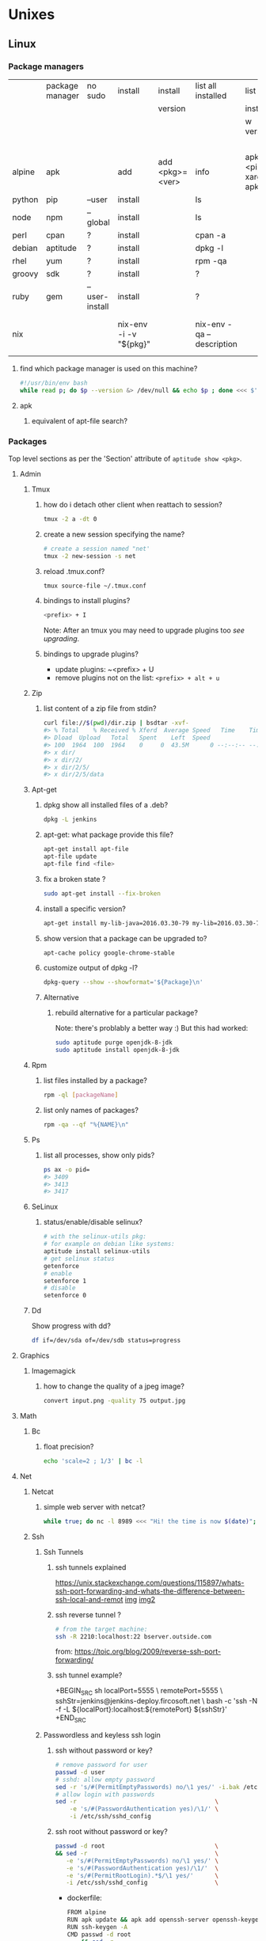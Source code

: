 #+STARTUP: logdone
#+STARTUP: hidestars
#+MACRO: pipe @@html:&#124;@@
#+MACRO: pipeAnd @@html:&#124;&amp;@@

* Unixes
** Linux
*** Package managers
    |        | package manager | no sudo        | install                | install         | list all installed        | list all                       | list           | remove                     |   |
    |        |                 |                |                        | version         |                           | installed                      | avail          |                            |   |
    |        |                 |                |                        |                 |                           | w version                      | versions       |                            |   |
    |        |                 |                |                        |                 |                           |                                | of pkg         |                            |   |
    |--------+-----------------+----------------+------------------------+-----------------+---------------------------+--------------------------------+----------------+----------------------------+---|
    | alpine | apk             |                | add                    | add <pkg>=<ver> | info                      | apk info <pipe> xargs apk info | apk info <pkg> |                            |   |
    | python | pip             | --user         | install                |                 | ls                        |                                |                | ?                          |   |
    | node   | npm             | --global       | install                |                 | ls                        |                                |                | ?                          |   |
    | perl   | cpan            | ?              | install                |                 | cpan -a                   |                                |                | ?                          |   |
    | debian | aptitude        | ?              | install                |                 | dpkg -l                   |                                |                | purge                      |   |
    | rhel   | yum             | ?              | install                |                 | rpm -qa                   |                                |                | ?                          |   |
    | groovy | sdk             | ?              | install                |                 | ?                         |                                |                | ?                          |   |
    | ruby   | gem             | --user-install | install                |                 | ?                         |                                |                | ?                          |   |
    | nix    |                 |                | nix-env -i -v "${pkg}" |                 | nix-env -qa --description |                                |                | nix-env --uninstall "$pkg" |   |
**** find which package manager is used on this machine?
     #+BEGIN_SRC sh
     #!/usr/bin/env bash
     while read p; do $p --version &> /dev/null && echo $p ; done <<< $'yum\napt\napk'
     #+END_SRC

     #+RESULTS:

**** apk
***** equivalent of apt-file search?

*** Packages
    Top level sections as per the 'Section' attribute of =aptitude show <pkg>=.
**** Admin
***** Tmux
****** how do i detach other client when reattach to session?
       #+begin_src sh
   tmux -2 a -dt 0
       #+end_src
****** create a new session specifying the name?
       #+BEGIN_SRC sh
       # create a session named "net'
       tmux -2 new-session -s net
       #+END_SRC

****** reload .tmux.conf?
       #+BEGIN_SRC sh
       tmux source-file ~/.tmux.conf
       #+END_SRC
****** bindings to install plugins?
       #+BEGIN_SRC sh
       <prefix> + I
       #+END_SRC
       Note: After an tmux you may need to upgrade plugins too [[bindings to upgrade plugins?][see upgrading]].
****** bindings to upgrade plugins?
       - update plugins: ~<prefix> + U
       - remove plugins not on the list: =<prefix> + alt + u=
***** Zip
****** list content of a zip file from stdin? 
       #+BEGIN_SRC sh
       curl file://$(pwd)/dir.zip | bsdtar -xvf-
       #> % Total    % Received % Xferd  Average Speed   Time    Time     Time  Current
       #> Dload  Upload   Total   Spent    Left  Speed
       #> 100  1964  100  1964    0     0  43.5M      0 --:--:-- --:--:-- --:--:-- 43.5M
       #> x dir/
       #> x dir/2/
       #> x dir/2/5/
       #> x dir/2/5/data
       #+END_SRC
***** Apt-get
****** dpkg show all installed files of a .deb?

    #+begin_src sh
    dpkg -L jenkins
    #+end_src
****** apt-get: what package provide this file?

    #+begin_src sh
    apt-get install apt-file
    apt-file update
    apt-file find <file>
    #+end_src
****** fix a broken state ?

    #+begin_src sh
    sudo apt-get install --fix-broken
    #+end_src
****** install a specific version?
       #+begin_src sh
       apt-get install my-lib-java=2016.03.30-79 my-lib=2016.03.30-79
       #+end_src
****** show version that a package can be upgraded to?
       #+begin_src sh
       apt-cache policy google-chrome-stable
       #+end_src
****** customize output of dpkg -l?
       #+BEGIN_SRC sh
       dpkg-query --show --showformat='${Package}\n'
       #+END_SRC
****** Alternative
******* rebuild alternative for a particular package?
        Note: there's problably a better way :)
        But this had worked:
        #+BEGIN_SRC sh
         sudo aptitude purge openjdk-8-jdk
         sudo aptitude install openjdk-8-jdk
        #+END_SRC
***** Rpm
****** list files installed by a package?
    #+begin_src sh
    rpm -ql [packageName]
    #+end_src
****** list only names of packages?
       #+BEGIN_SRC sh
       rpm -qa --qf "%{NAME}\n"
       #+END_SRC
***** Ps
****** list all processes, show only pids?
       #+BEGIN_SRC sh
       ps ax -o pid=
       #> 3409
       #> 3413
       #> 3417
       #+END_SRC
***** SeLinux
****** status/enable/disable selinux?
       #+BEGIN_SRC sh
       # with the selinux-utils pkg:
       # for example on debian like systems:
       aptitude install selinux-utils
       # get selinux status
       getenforce
       # enable
       setenforce 1
       # disable
       setenforce 0
       #+END_SRC
***** Dd
      Show progress with dd?
      #+BEGIN_SRC sh
df if=/dev/sda of=/dev/sdb status=progress
      #+END_SRC

**** Graphics
***** Imagemagick
****** how to change the quality of a jpeg image?
       #+BEGIN_SRC sh
       convert input.png -quality 75 output.jpg
       #+END_SRC

**** Math
***** Bc
****** float precision?
       #+begin_src sh
       echo 'scale=2 ; 1/3' | bc -l
       #+end_src

**** Net
***** Netcat
****** simple web server with netcat?
       #+BEGIN_SRC sh
       while true; do nc -l 8989 <<< "Hi! the time is now $(date)"; done
       #+END_SRC
***** Ssh
****** Ssh Tunnels
******* ssh tunnels explained
        https://unix.stackexchange.com/questions/115897/whats-ssh-port-forwarding-and-whats-the-difference-between-ssh-local-and-remot
        [[file://img/ssh-tunnels-explained.png][img]]
        [[file://img/ssh-tunnels-explained2.png][img2]]
******* ssh reverse tunnel ?

    #+begin_src sh
    # from the target machine:
    ssh -R 2210:localhost:22 bserver.outside.com
    #+end_src
    from: https://toic.org/blog/2009/reverse-ssh-port-forwarding/
******* ssh tunnel example?
        
        +BEGIN_SRC sh
        localPort=5555                              \
        remotePort=5555                             \
        sshStr=jenkins@jenkins-deploy.fircosoft.net \
          bash -c 'ssh -N  -f -L ${localPort}:localhost:${remotePort} ${sshStr}'        
        +END_SRC
        
****** Passwordless and keyless ssh login

******* ssh without password or key?
    #+begin_src sh
    # remove password for user
    passwd -d user
    # sshd: allow empty password
    sed -r 's/#(PermitEmptyPasswords) no/\1 yes/' -i.bak /etc/ssh/sshd_config
    # allow login with passwords
    sed -r                                       \
        -e 's/#(PasswordAuthentication yes)/\1/' \
        -i /etc/ssh/sshd_config                                                                          \
    #+end_src
   
******* ssh root without password or key?
       #+BEGIN_SRC sh
       passwd -d root                               \
       && sed -r                                    \
          -e 's/#(PermitEmptyPasswords) no/\1 yes/' \
          -e 's/#(PasswordAuthentication yes)/\1/'  \
          -e 's/#(PermitRootLogin).*$/\1 yes/'      \
          -i /etc/ssh/sshd_config                   \
       #+END_SRC 
       - dockerfile: 
         #+BEGIN_SRC sh
  FROM alpine
  RUN apk update && apk add openssh-server openssh-keygen
  RUN ssh-keygen -A                                                              
  CMD passwd -d root                                                                    \
      && sed -r                                                                         \
          -e 's/#(PermitEmptyPasswords) no/\1 yes/'                                     \
          -e 's/#(PasswordAuthentication yes)/\1/'                                      \
          -e 's/#(PermitRootLogin).*$/\1 yes/'                                          \
          -i /etc/ssh/sshd_config                                                       \
      && egrep 'AllowUsers|PermitRootLogin|PermitEmptyPasswords|PasswordAuthentication' \
               /etc/ssh/sshd_config                                                     \
      && /usr/sbin/sshd -D
         #+END_SRC

******* working conf for openssh 7.1 on alpine?
        #+BEGIN_SRC sh
HostKey /etc/ssh/ssh_host_rsa_key
HostKey /etc/ssh/ssh_host_ecdsa_key
HostKey /etc/ssh/ssh_host_ed25519_key
SyslogFacility AUTHPRIV
PermitRootLogin yes
AuthorizedKeysFile      .ssh/authorized_keys
PermitEmptyPasswords yes
PasswordAuthentication yes
ChallengeResponseAuthentication no
GSSAPIAuthentication yes
GSSAPICleanupCredentials no
UsePAM yes
X11Forwarding yes
UsePrivilegeSeparation sandbox          # Default for new installations.
AcceptEnv LANG LC_CTYPE LC_NUMERIC LC_TIME LC_COLLATE LC_MONETARY LC_MESSAGES
AcceptEnv LC_PAPER LC_NAME LC_ADDRESS LC_TELEPHONE LC_MEASUREMENT
AcceptEnv LC_IDENTIFICATION LC_ALL LANGUAGE
AcceptEnv XMODIFIERS
Subsystem       sftp    /usr/libexec/openssh/sftp-server
        #+END_SRC

****** generate public private key pair
   #+begin_src sh
   ssh-keygen -t rsa -b 4096 -C "your_email@example.com"
   #+end_src

****** ssh or scp in a script without entering password ?

   #+begin_src sh
   expect -c "
      spawn scp login@somehost.com:/somefile .
      expect yes/no { send yes\r ; exp_continue }
      expect password: { send password\r }
      expect 100%
      exit
   "
   #+end_src

****** get public key from private key ?
   #+begin_src sh
   ssh-keygen -y -f ~/.ssh/id_rsa
   #+end_src

****** Disable host verification?
******* for one session
   #+begin_src sh
   ssh -o UserKnownHostsFile=/dev/null -o StrictHostKeyChecking=no peter@192.168.0.100
   #+end_src
   http://linuxcommando.blogspot.co.uk/2008/10/how-to-disable-ssh-host-key-checking.html

******* for all sessions:
        in ~~/.ssh/config~:
        #+BEGIN_SRC sh
 Host 192.168.0.*
   StrictHostKeyChecking no
   UserKnownHostsFile=/dev/null
        #+END_SRC
******* for all sessions and all hosts:
        in ~~/.ssh/config~:
        #+BEGIN_SRC sh
 StrictHostKeyChecking no
 UserKnownHostsFile=/dev/null
        #+END_SRC

****** how to mount remote fs with sshfs?

       - mount:
       #+begin_src sh
       # usage
       sshfs USERNAME@HOSTNAME_OR_IP:/REMOTE_PATH LOCAL_MOUNT_POINT SSH_OPTIONS
       # example
       sshfs sessy@mycomputer:/remote/path /local/path -C -p 9876 -o allow_other
       #+end_src
       https://wiki.archlinux.org/index.php/SSHFS
       - umount:
         #+BEGIN_SRC sh
         fusermount -u <mount-point>
         #+END_SRC
****** copy pub key to remote authorized_keys?
       #+begin_src sh
       ssh-copy-id <user>@<host>

       #+end_src
****** workaround for a ssh slow login on a particular server?
       Use port forwarding to keep the connection open
       #+BEGIN_SRC sh
       remoteUser=user
       remoteHost=server.com
       remoteSshPort=22
       # choose a free port on the client
       localPort=5555
       # port forward the remote host ssh
       ssh -N  -f -L ${localPort}:localhost:${remoteSshPort} ${remoteUser}@${remoteHost}
       # use the local port forward
       ssh -p ${localPort} ${remoteUser}@${remoteHost}
       # close the port forwarding
       fuser -k -n tcp 5555
       #+END_SRC
****** copy between two ssh hosts without intermediary copy?
       
       #+BEGIN_SRC sh
:                                         \
&& srcDir=srcdir                          \
&& dstSsh=user@host                       \
&& dstParentDir=/tmp                      \
&& tar cav "$srcDir"                      \
   | gzip                                 \
   | ssh "$dstSsh"                        \
       "                                  \
         bash -euo pipefail -xvc '        \
           gunzip                         \
           | tar -xvf- -C ${dstParentDir} \
         '                                \
       "                                  \
&&                                        \
:
       #+END_SRC
****** disable host has in known_hosts?
       #+BEGIN_SRC sh
       HashKnownHosts=false
       #+END_SRC
****** Non interactive sftp session with non pubkey password?
       #+BEGIN_SRC sh 
       sshpass -e -- sftp -oBatchMode=no -b - user@host << !
             get /path/to/file
             bye
         !
       #+END_SRC
****** How to view actual ssh config (system wide + user config + cmdline/env)?
       #+BEGIN_SRC sh
ssh -G localhost
#> hostname localhost
#> port 22
#> addressfamily any
#> batchmode no
#> (...) 
       #+END_SRC
***** Openssl
****** SslCerts
******* generate a self certificate for localhost (without prompt)?
        from: https://letsencrypt.org/docs/certificates-for-localhost/
        #+BEGIN_SRC sh
        openssl req -x509 -out localhost.crt -keyout localhost.key \
   -newkey rsa:2048 -nodes -sha256 \
   -subj '/CN=localhost' -extensions EXT -config <( \
    printf "[dn]\nCN=localhost\n[req]\ndistinguished_name = dn\n[EXT]\nsubjectAltName=DNS:localhost\nkeyUsage=digitalSignature\nextendedKeyUsage=serverAuth")
        #+END_SRC
******* How to add root cert to an Ubuntu install?
        #+BEGIN_SRC sh
          cat <<EOF''
          :                                            \
          && set -xveuo pipefail                       \
          && certFile=<pathToCertFile>.crt             \
          && d=/usr/local/share/ca-certificates        \
          && sudo cp $certFile $d                      \
          && sudo update-ca-certificates               \
          && sudo systemctl daemon-reload              \
          && sudo systemctl restart docker             \
          &&                                           \
          :
          EOF
          ) \
          | bash 
        #+END_SRC
******* best explaination of "everything derive from the root ca key"?
        https://serverfault.com/questions/306345/certification-authority-root-certificate-expiry-and-renewal
        
***** Rsync
****** how to specify the port in rsync?
       #+BEGIN_SRC sh
       rsync -rvz -e 'ssh -p 2222' --progress --remove-sent-files ./dir user@host:/path
       #+END_SRC
****** how to exactly copy a local directory to a remote host (remove extra remote file if necessary) and back ? 
       #+BEGIN_SRC sh
       # local -> remote
       rsync -rvza --progress --delete workspace/ jenkins@localhost:/home/jenkins/workspace
       # remote -> local
       rsync -rvza --progress --delete jenkins@localhost:/home/jenkins/workspace/ workspace 
       
       
       #+END_SRC
****** rsync and trailing slash behavior?
       Only matter for the source dir:
       - if there is a trainling slash, means: copy the content of the dir
       - without trailing slash mean copy the directory
***** Openvpn
****** list and connect with openvpn from cli?
******** with nmanager
       #+BEGIN_SRC sh
       # list the connections
       nmcli con show
       # get the nome of a connection
       con=openvpn
       nmcli con up id $con
       #+END_SRC
***** Dns
****** Get ip from hostname?
       #+BEGIN_SRC sh
host google.com
#> google.com has address 172.217.17.78
       #+END_SRC
****** Get hostname from ip?
       #+BEGIN_SRC sh
         nslookup $ip domain.com
         #> <ip> name = <domain>
       #+END_SRC

**** Misc
***** VirtualBox
****** manually mount a shared folder in a linux guest?
       #+begin_src sh
       sudo mount -t vboxsf <sharedFolderName> /path/to/shared/folder/dir
       #+end_src
****** host alt-tab when in a guest?
       =host key=
       then
      alt-tab
****** Windows Hosts
******* Windows10
******** VT-x is not available (VERR_VMX_NO_VMX)
         From:

         - VT-x is not enabled in the BIOS
         - The CPU doesn't support VT-x
         - Hyper-V virtualization is enabled in Windows
         -
         - Run in command prompt:
        #+BEGIN_SRC sh
        dism.exe /Online /Disable-Feature:Microsoft-Hyper-V
        #+END_SRC
        - And reboot
       





**** Text
***** Less
****** how to search for a tab ? 
       Enter a literal tab with: =CTRL-v TAB=.
***** Tail
****** skip the N first lines of input with tail?
       #+BEGIN_SRC sh
       seq 10 | tail -n +2
       #> 2
       #> 3
       #> 4
       #> 5
       #> 6
       #> 7
       #> 8
       #> 9
       #+END_SRC
**** Utils
***** Comm
****** comm summary?
      =comm <(echo $'a\nb') <(echo $'a\nc')=

      | 1 | 2 | 3 |
      |---+---+---|
      |   |   | a |
      | b |   |   |
      |   | c |   |

      - column1: only in FILE1
      - colukn2: only in FILE2
      - column3: in FILE1 and FILE2

****** binary to compare the content of files (all in a but not in b, etc)?
       =comm=

***** Find
****** find files modified in the last x minutes
   #+begin_src sh
   find . -cmin -5
   #+end_src
****** find files modified in the last x days
   #+begin_src sh
   find . -ctime -5
   #+end_src
****** handle filenames with spaces ?
   #+begin_src sh
   find . -maxdepth 1 -print0 | while read -d $'\0' d ; do echo $d ; done
   #+end_src
   http://www.cyberciti.biz/tips/handling-filenames-with-spaces-in-bash.html
****** sort files by modified date?
       #+begin_src sh
       find -type f -printf '%T@ %p\0' |
       sort -zk 1nr |
       sed -z 's/^[^ ]* //' | tr '\0' '\n'
       #+end_src
****** find files bigger than x MBytes?
       #+BEGIN_SRC sh
       find . -size +500M -exec l {} \;
       #+END_SRC
****** find filename with regex?
       #+BEGIN_SRC sh
      find . -type f -regextype egrep -regex '.*\.(msg|txt)$$'
       #+END_SRC
****** find with logical or?
       #+BEGIN_SRC sh
      -name "*.xyz" OR ( -name "*.abc" AND -exec ... )
       #+END_SRC

***** Grep
****** cheat sheet
       |                                 | short opt | long opt               |
       |---------------------------------+-----------+------------------------|
       | print file name with match      | ~-H~      | ~--with-filename~      |
       | print only filename for matches | ~-l~      | ~--files-with-matches~ |
****** Character class for blanks? 
       #+BEGIN_SRC sh
 jq -nRr '"1: \t", "2:  "' | egrep '[[:space:]]' | jq -R .
 #> "1: \t"
 #> "2:  "
       #+END_SRC
****** match pattern on multiples lines?
       #+BEGIN_SRC sh
       seq 4  | grep -Pz '1\n2'
       #               ||   
       #               |+-------+ treat input as a set of lines  null terminated
       #               +-----------+ Perl regex mode
       #> =1= 
       #> =2=
       #>  3
       #>  4
       #+END_SRC
***** Nohup
****** run nohup?
       #+BEGIN_SRC sh
       nohup bash -c "(time bash executeScript 1 input fileOutput > scrOutput) &> timeUse.txt" &
       #+END_SRC

***** MoreUtils
****** read / process / write the same file ?
       - Use:  =sponge=
       - =sponge= will read stdin and write to specified file. Unlike a shell redirect it will soaks all its input before writing the output file.
       #+begin_src sh
       sort f | sponge f
       #+end_src
****** instead of xxx use moreutils yyy?

       | cmd       | insteadof                               | use                                                            |
       |-----------+-----------------------------------------+----------------------------------------------------------------|
       | =chronic= |                                         | =chronic backup_script.sh=                                     |
       | =sponge=  | =sort filename= \vert =uniq/ > temp=    | =sort filename= \vert =uniq \vert sponge filename=             |
       |           | =mv temp filename=                      |                                                                |
       | =isutf8=  |                                         | =isutf8 filename=                                              |
       | =ifne=    |                                         | =./script.sh= \vert =ifne less=                                |
       | =pee=     | =./script.sh= \vert =tee output1 output2= | =./script.sh= \vert =pee 'grep pattern1' 'gzip -c > output.gz'_= |
       | =ifdata=  | =<parsing ifconfig>=                    |                                                                |
       | =zrun=    | =diff <(zcat one.gz) <(zcat two.gz)=    | =zrun diff one.gz two.gz=                                      |
       | =ts=      |                                         | =$ { echo "One" ; sleep 3s ; echo "Two" ; }= \vert =ts=        |
       | =errno=   |                                         | =$ errno 98=                                                   |
       | =vipe=    |                                         | =command1= \vert =vipe= \vert =command2=                       |
       | =vidir=   |                                         | =vidir directory/=                                             |
       | =combine= | =comm -12 file1 file2=                  | =combine file1 and file2=                                      |
       |           | =comm -23 fileA fileB=                  | =combine fileA not fileB=                                      |
       |           | =sort file1 file2= \vert =uniq=         | =combine file1 or file2=                                       |
       |           | =sort file1 file2= \vert =uniq --unique= | =combine file1 xor file2=                                      |

       See: http://devblog.nestoria.com/post/110168998173/moreutils-basic-unix-tools-that-ought-to-be
***** Stat
****** Custom format with newlines?

       #+BEGIN_SRC sh
       # use --printf to insert the code sequences
       stat --printf='%U\n%G\n%C\n%z\n' /var/log/secure
       #+END_SRC
***** Tar
****** list the content of a remote tgz without intermediary files?
      #+BEGIN_SRC sh
       curl http://url/to/file.tgz | tar tzfv -
      #+END_SRC 
****** send tar compressed archive to stdout?
       #+BEGIN_SRC sh
       seq 3 > x && tar czv x > x.tgz
       #+END_SRC
***** Tree
****** print tree with unicode characters?
       #+BEGIN_SRC sh
       tree -N
       #+END_SRC
***** Xargs
****** run a cmd on each line of stdin with xargs?
   #+begin_src sh
   echo 'a
   b
   c' | xargs -I {} ./f {}
   #+end_src
****** use bash function?
       #+begin_src sh
       f() { bc; }
       echo '1 * 1
       2 * 2
       3 * 3'                                            \
       | xargs -i echo "$(declare -f f) ; echo '{}' | f" \
       | bash
       #+end_src
***** Zip
****** unzip a single file from archive?
       #+begin_src sh
       unzip -p myarchive.zip path/to/zipped/file.txt >file.txt
       #+end_src
****** compress dir recursive?
****** compress dir but exclude a directory ?
   #+begin_src sh
   zip -9 -r --exclude=*.svn*  foo.zip [directory-to-compress]
   #+end_src
   #+begin_src sh
   zip -r archive.zip /dir
   #+end_src
**** Web
***** Curl
****** follow redirects?
       #+BEGIN_SRC sh
       curl -L <url>
       #+END_SRC
****** post data from stdin?
      #+BEGIN_SRC sh
     cat data.json | curl -H "Content-Type: application/json" -X POST -d @- http://api 
      #+END_SRC 
***** Wget
****** recursively download for example nexus ?

    #+begin_src sh
    wget --header="Accept: text/html,application/xhtml+xml,application/xml;q=0.9,*/*;q=0.8"                  \
         --header="User-Agent: Mozilla/5.0 (X11; Ubuntu; Linux x86_64; rv:48.0) Gecko/20100101 Firefox/48.0" \
         --recursive                                                                                         \
         -e robots=off                                                                                       \
         --no-parent                                                                                         \
         http://nexus-url/x/y/z
    #+end_src
****** equivalent of curl -sS?
***** Nginx
****** Check config syntax?
       #+BEGIN_SRC sh
       /usr/nginx/sbin/nginx -t -c /usr/nginx/conf/nginx.conf
       /usr/nginx/sbin/nginx -t 
       #+END_SRC
       
**** X11
***** NxClient
****** keyboard issue when connecting with nx ?
       Try:
       #+begin_src sh
       setxkbmap -model evdev -layout us
       #+end_src

*** Sysadmin
**** System Services (systemctl, ...)
***** Systemd
****** systemd / systemV cheatsheet

from: https://fedoraproject.org/wiki/SysVinit_to_Systemd_Cheatsheet

| service                            | Sysvinit Command                   | Systemd Command                                         |
|------------------------------------+------------------------------------+---------------------------------------------------------|
| stop                               | =service ${name} stop=             | =systemctl stop        ${name}=                         |
| start                              | =service ${name} start=            | =systemctl start       ${name}=                         |
| restart                            | =service ${name} restart=          | =systemctl restart     ${name}=                         |
| reload conf                        | =service ${name} reload=           | =systemctl reload      ${name}=                         |
| restart if service already running | =service ${name} condrestart=      | =systemctl condrestart ${name}=                         |
| status                             | =service ${name} status=           | =systemctl status      ${name}=                         |
|------------------------------------+------------------------------------+---------------------------------------------------------|
| enable                             | =chkconfig ${name} on=             | =systemctl enable     ${name}=                          |
| disable                            | =chkconfig ${name} off=            | =systemctl disable    ${name}=                          |
| isEnabled?                         | =chkconfig ${name}=                | =systemctl is-enabled ${name}=                          |
|------------------------------------+------------------------------------+---------------------------------------------------------|
| reload when created or modififeds  | =chkconfig ${name} --add=          | =systemctl daemon-reload=                               |
|------------------------------------+------------------------------------+---------------------------------------------------------|
| list all services                  | =ls /etc/rc.d/init.d/=             | =systemctl=                                             |
|                                    |                                    | (or) =systemctl list-unit-files --type=service=         |
|                                    |                                    | (or) =ls /{etc,lib}/systemd/system/*.service=           |
|------------------------------------+------------------------------------+---------------------------------------------------------|
| print levels where this service    | =chkconfig ${name} --list=         | =systemctl list-unit-files --type=service=              |
| is on/off                          |                                    | (or) =ls /etc/systemd/system/*.wants/=                  |
|------------------------------------+------------------------------------+---------------------------------------------------------|
| print graphical mode services      | =chkconfig --list \vert grep 5:on= | =systemctl list-dependencies graphical.target=          |
|------------------------------------+------------------------------------+---------------------------------------------------------|
| print what level of this service   | =chkconfig ${name} --list=         | =ls /etc/systemd/system/*.wants/${serviceName}.service= |
|------------------------------------+------------------------------------+---------------------------------------------------------|

****** follow logs of a particular systemd service?
       #+BEGIN_SRC sh
       journalctl -fu collectd
       #+END_SRC
***** General Linux
****** Linux reload service config
   #+begin_src sh
   sudo systemctl daemon-reload
   #+end_src
***** Centos
****** create a new systemd unit file?
       #+begin_src sh
       # create a new unit file
         (cat <<EOF''
   [Unit]
   Description=Post docker
   After=docker.service

   [Service]
   Type=oneshot
   ExecStart=/usr/bin/chmod 606 /var/run/docker.sock
   RemainAfterExit=true

   [Install]
   WantedBy=multi-user.target

   EOF
      ) | sudo tee /etc/systemd/system/multi-user.target.wants/docker-post.service
      # reload
      sudo systemctl daemon-reload
      # check the status
      systemctl status docker-post.service
      # enable at boot
      systemctl enable docker-post.service
       #+end_src

   #+begin_src sh
   # list all services
   systemctl list-unit-files --type=service

   # check if a service is running
   systemctl status name.service

   # enable a service
   systemctl enable docker.service

   # check if a service is enabled
   #+end_src
****** the hostname keep coming back at its previous state after each restart?
       Try setting the hostanem in ~/etc/hostname~
**** User Admin
***** how to add a group to a user ?
  #+begin_src sh
  sudo usermod -aG docker u
  #+end_src
***** add a user with specific groups ?
  #+begin_src sh
  adduser -G group1,group2 <user>
  #+end_src

***** get the groups of a user ?
  #+begin_src sh
  groups <user>
  #+end_src
***** change the shell of a user?
  #+begin_src sh
  usermod -s /bin/bash user
  #+end_src
***** remove a user?
  #+begin_src sh
  export U=<user>
  userdel -r $U
  #+end_src
***** add a user?
  #+begin_src sh
  adduser <user>
  #+end_src
***** view login activity?
      #+begin_src sh
      last
      #+end_src

**** Sudo
***** allow sudo without password for a user?
  #+begin_src sh
  # if there's a sudo group add the user to this group
  #+end_src
***** execute a cmd as another user?
  #+BEGIN_SRC sh
  sudo -u <user> /bin/ls -alrth <...>
  # WARN! path to binaries must be absolute!
  #+END_SRC
**** Devices (hdd,...)
***** eject a cd rom?
      #+begin_src sh
      ejet /dev/cdrom
      #+end_src
***** how to list all supported FS for mounting?
      #+begin_src sh
      cat /proc/filesystems
      #+end_src
***** how to fix a screwed nfs mount without rebooting?
      TODO: should be completed
      - Find the list of process open on the screwed fs:
      #+BEGIN_SRC sh
      lsof | grep '/path/to/nfs'
      #+END_SRC
      - kill them
      - remount
      ref: http://joelinoff.com/blog/?p=356
***** Swap
****** manage swap (status, enable, disable)?
       #+BEGIN_SRC sh
       # status
       swapon -s
       # alloff
       swapoff -a
       # allon
       swapon -a
       #+END_SRC
**** Dns
***** How to query all the entries of a dns server ?
      #+BEGIN_SRC sh
      set -- domain=mydomain.net
      dig +nocmd ${domain} any +multiline +noall +answer
      #+END_SRC
**** recover a lost root password at boot with grub
     - type some keys at boot to display the menu
     - edit the boot options
     - change the line
       - that contains: ... kerne ... quiet splash
       - remove quiet splash
       - add at the end: init=/bin/bash
     - boot
     - at the prompt:
       #+BEGIN_SRC sh
       mount -o remount,rw /
       mount -o remount,rw /proc
       passwd
       sync
       #+END_SRC
     - reboot
*** Terminal
**** Colors
***** simple way to color output with grep?
      #+BEGIN_SRC sh
      echo -e 'foo\nbar\nbaz'                           \
      | GREP_COLOR='01;36' egrep --color=always 'foo|$' \
      | GREP_COLOR='01;31' egrep --color=always 'baz|$'
      #> foo *colored turquoise*
      #> bar
      #> baz *colored red*
      #+END_SRC
**** Replace capslock by ctrl in console?
***** working also in virtual consoles?
 #+begin_src sh
 #in  /etc/default/keyboard
 #replace XKBOPTIONS="" by XKBOPTIONS="ctrl:nocaps"
 # then run
 run sudo dpkg-reconfigure -phigh console-setup
 #+end_src
 ref: https://www.emacswiki.org/emacs/MovingTheCtrlKey#toc9
***** working under X?
#+BEGIN_SRC sh
setxkbmap -option ctrl:nocaps
#+END_SRC
**** replace capslock by ctrl in a terminal under X ?
**** change language keyboard mapping
 #+begin_src sh
 # run
 dpkg-reconfigure keyboard-configuration
 # or
 # edit /etc/default/keyboard:
 #   change XKBLAYOUT="us,de,fr,ua,ru" by "us" for example

 # for changes to take effect:
 service keyboard-setup restart

 # it should suffice, but if not:
 udevadm trigger --subsystem-match=input --action=change
 #+end_src
 https://wiki.debian.org/Keyboard
**** change text mode resolution?
**** paste example?
 #+begin_src sh
 $ paste <(seq 1 3) <(seq 1 3)
 1       1
 2       2
 3       3
 #+end_src
**** show which key is pressed?
 #+begin_src sh

 #+end_src
**** get the number of rows and colums?
     #+begin_src sh
     tput lines
     tput cols
     #+end_src
**** Presentation conventions
***** display a command line?
      #+BEGIN_SRC sh
      `npm install -g jsonresume-theme-kendall`
      #+END_SRC
*** Io
**** Disk
***** list files open by a particular process

      #+BEGIN_SRC sh
      lsof -u jenkins | <grep/cut/jq>
      #+END_SRC
***** how to do a simple bind mount?
      
      #+BEGIN_SRC sh
      # with mount cmd:
      mount --bind /src/path /dst/path

      # with /etc/fstab: 
      /src/path /dst/path none defaults,bind 0 0
      #+END_SRC
**** RemoteFs
***** How to mount a remote nfs drive on a linux host?
      #+BEGIN_SRC sh
      mount -t nfs {remote_pc_address}:/remote/dir /some/local/dir
      #+END_SRC
**** VirtualFs
***** How to get the load with /proc?
      #+BEGIN_SRC sh
cat /proc/loadavg
      #+END_SRC
*** Bash
**** Non interactive
***** Use alises in non interactive bash?
      #+BEGIN_SRC sh
        shopt | egrep expand_aliases
        #> expand_aliases  off
        shopt -s expand_aliases
        #>
        shopt | egrep expand_aliases
        expand_aliases  on
      #+END_SRC
**** Interactive use
***** Complete
****** bash completion cheat sheet?
       | complete on                                                              | cmd        | options |             |               | for what?     | short form |
       |--------------------------------------------------------------------------+------------+---------+-------------+---------------+---------------+------------|
       | remove                                                                   | =complete= | =-r=    |             |               | all           |            |
       |                                                                          | =complete= | =-r=    |             | =cmd1 … cmdN= | =cmd1 … cmdN= |            |
       |--------------------------------------------------------------------------+------------+---------+-------------+---------------+---------------+------------|
       | complete on alias names                                                  | =complete= | =-A=    | =alias=     | =cmd1 … cmdN= | =cmd1 … cmdN= | =-a=       |
       |--------------------------------------------------------------------------+------------+---------+-------------+---------------+---------------+------------|
       | array variable names                                                     | =complete= | =-A=    | =arrayvar=  | =cmd1 … cmdN= | =cmd1 … cmdN= |            |
       | readline key binding names                                               | =complete= | =-A=    | =binding=   | =cmd1 … cmdN= | =cmd1 … cmdN= |            |
       | names of shell builtin commands                                          | =complete= | =-A=    | =builtin=   | =cmd1 … cmdN= | =cmd1 … cmdN= | =-b=       |
       | command names                                                            | =complete= | =-A=    | =command=   | =cmd1 … cmdN= | =cmd1 … cmdN= |            |
       | directory names                                                          | =complete= | =-A=    | =directory= | =cmd1 … cmdN= | =cmd1 … cmdN= | =-d=       |
       | disabled shell builtins                                                  | =complete= | =-A=    | =disabled=  | =cmd1 … cmdN= | =cmd1 … cmdN= |            |
       | enabled shell builtins                                                   | =complete= | =-A=    | =enabled=   | =cmd1 … cmdN= | =cmd1 … cmdN= |            |
       | names of exported shell variables                                        | =complete= | =-A=    | =export=    | =cmd1 … cmdN= | =cmd1 … cmdN= | =-e=       |
       | file names                                                               | =complete= | =-A=    | =file=      | =cmd1 … cmdN= | =cmd1 … cmdN= | =-f=       |
       | names of shell functions                                                 | =complete= | =-A=    | =function=  | =cmd1 … cmdN= | =cmd1 … cmdN= |            |
       | group names                                                              | =complete= | =-A=    | =group=     | =cmd1 … cmdN= | =cmd1 … cmdN= | =-g=       |
       | help topics accepted by the help builtin                                 | =complete= | =-A=    | =helptopic= | =cmd1 … cmdN= | =cmd1 … cmdN= |            |
       | hostnames as taken from the file specifed by the HOSTFILE shell variable | =complete= | =-A=    | =hostname=  | =cmd1 … cmdN= | =cmd1 … cmdN= |            |
       | job names                                                                | =complete= | =-A=    | =job=       | =cmd1 … cmdN= | =cmd1 … cmdN= | =-j=       |
       | shell reserved words                                                     | =complete= | =-A=    | =keyword=   | =cmd1 … cmdN= | =cmd1 … cmdN= | =-k=       |
       | names of running jobs                                                    | =complete= | =-A=    | =running=   | =cmd1 … cmdN= | =cmd1 … cmdN= |            |
       | service names                                                            | =complete= | =-A=    | =service=   | =cmd1 … cmdN= | =cmd1 … cmdN= |            |
       | valid args for the -o option of the set builtin                          | =complete= | =-A=    | =setopt=    | =cmd1 … cmdN= | =cmd1 … cmdN= |            |
       | shell option names as accepted by the shopt builtin                      | =complete= | =-A=    | =shopt=     | =cmd1 … cmdN= | =cmd1 … cmdN= |            |
       | signal names                                                             | =complete= | =-A=    | =signal=    | =cmd1 … cmdN= | =cmd1 … cmdN= |            |
       | names of stopped jobs                                                    | =complete= | =-A=    | =stopped=   | =cmd1 … cmdN= | =cmd1 … cmdN= |            |
       | user names                                                               | =complete= | =-A=    | =user=      | =cmd1 … cmdN= | =cmd1 … cmdN= | =-u=       |
       | names of all shell variables                                             | =complete= | =-A=    | =variable=  | =cmd1 … cmdN= | =cmd1 … cmdN= | =-v=       |
**** Common tasks
***** generate random string?
  #+begin_src sh
  #!/bin/bash
  # bash generate random alphanumeric string
  #

  # bash generate random 32 character alphanumeric string (upper and lowercase) and
  NEW_UUID=$(cat /dev/urandom | tr -dc 'a-zA-Z0-9' | fold -w 32 | head -n 1)

  # bash generate random 32 character alphanumeric string (lowercase only)
  cat /dev/urandom | tr -dc 'a-zA-Z0-9' | fold -w 32 | head -n 1

  # Random numbers in a range, more randomly distributed than $RANDOM which is not
  # very random in terms of distribution of numbers.

  # bash generate random number between 0 and 9
  cat /dev/urandom | tr -dc '0-9' | fold -w 256 | head -n 1 | head --bytes 1

  # bash generate random number between 0 and 99
  NUMBER=$(cat /dev/urandom | tr -dc '0-9' | fold -w 256 | head -n 1 | sed -e 's/^0*//' | head --bytes 2)
  if [ "$NUMBER" == "" ]; then
    NUMBER=0
  fi

  # bash generate random number between 0 and 999
  NUMBER=$(cat /dev/urandom | tr -dc '0-9' | fold -w 256 | head -n 1 | sed -e 's/^0*//' | head --bytes 3)
  if [ "$NUMBER" == "" ]; then
    NUMBER=0
  fi
  #+end_src
  https://gist.github.com/earthgecko/3089509
***** decimal / hex (and opposite) conversion?
  #+begin_src sh
 # decimal to hex
 echo "obase=16; 34" | bc
 # hex to decimal
  echo $((0xa))
  # 10
  #+end_src
***** redirect output in variable?
  "must read" about the differents techniques of redirection: http://stackoverflow.com/questions/13763942/bash-why-piping-input-to-read-only-works-when-fed-into-while-read-const
***** stop on error (even in subshell)?
  It seems that bash disable -e in subshells.
  A workaround: set -e explicitly at the start of each subshell
***** loop over args?
      #+begin_src sh
      for var in "$@"
      do
        echo "$var"
      done
      #+end_src
      http://stackoverflow.com/questions/255898/how-to-iterate-over-arguments-in-a-bash-script
***** parse a string as args
      #+begin_src sh
      How to process the following list of pairs: "Mercury 36" "Venus 67" "Earth 93"  "Mars 142" "Jupiter 483"?
      (note no =IFS= set)
      #+begin_src sh
      #!/usr/bin/env bash
      set -euo pipefail

      for planet in "Mercury 36" "Venus 67"
      do
        set -- $planet
        echo "\$1=$1"
        echo "\$2=$2"
      done
      # outputs
      #
      # $1=Mercury
      # $2=36
      # $1=Venus
      # $2=67
      #+end_src
***** How to save a script params (before doing modifications like shift, ..)?
      #+begin_src sh
      # save with
      original_params=("$@")
      # use the copy with
      echo "${original_params[@]}"
      #+end_src
***** generate uuid?
      #+BEGIN_SRC sh
      cat /proc/sys/kernel/random/uuid
      #> aa6bc854-9eab-43cd-986d-d2318bf4a845
      #+END_SRC
***** List all possible commands (including functions)?
    #+BEGIN_SRC sh
      # also works for zsh
      compgen -c
    #+END_SRC
**** Programming
***** Misc      
****** bash pointer variables?
***** Control flow
****** Tests/Conditionnals
******* ternary operator in bash?
        #+BEGIN_SRC sh
        bash -c 'b=5 c=2 && d=3 && let a=b==5?c:d; echo $a'
        #+END_SRC
******* cheatsheet
        |      |          |            |                 |
        |------+----------+------------+-----------------|
        | file | is empty | =[ -s a ]= | single brackets |
        |      |          |            |                 |
******* test files cheatsheet
        from: https://wiki-dev.bash-hackers.org/commands/classictest
  *For classic test =[ <..> ]=*
  |---------------------+--------------------------------------------------------------------------------------|
  | Operator syntax     | Description                                                                          |
  |---------------------+--------------------------------------------------------------------------------------|
  | -a <FILE>           | True if <FILE> exists. :!: (not recommended, may collide with -a for AND, see below) |
  | -e <FILE>           | True if <FILE> exists.                                                               |
  | -f <FILE>           | True, if <FILE> exists and is a regular file.                                        |
  | -d <FILE>           | True, if <FILE> exists and is a directory.                                           |
  | -c <FILE>           | True, if <FILE> exists and is a character special file.                              |
  | -b <FILE>           | True, if <FILE> exists and is a block special file.                                  |
  | -p <FILE>           | True, if <FILE> exists and is a named pipe (FIFO).                                   |
  | -S <FILE>           | True, if <FILE> exists and is a socket file.                                         |
  | -L <FILE>           | True, if <FILE> exists and is a symbolic link.                                       |
  | -h <FILE>           | True, if <FILE> exists and is a symbolic link.                                       |
  | -g <FILE>           | True, if <FILE> exists and has sgid bit set.                                         |
  | -u <FILE>           | True, if <FILE> exists and has suid bit set.                                         |
  | -r <FILE>           | True, if <FILE> exists and is readable.                                              |
  | -w <FILE>           | True, if <FILE> exists and is writable.                                              |
  | -x <FILE>           | True, if <FILE> exists and is executable.                                            |
  | -s <FILE>           | True, if <FILE> exists and has size bigger than 0 (not empty).                       |
  | -t <fd>             | True, if file descriptor <fd> is open and refers to a terminal.                      |
  | <FILE1> -nt <FILE2> | True, if <FILE1> is newer than <FILE2> (mtime). :!:                                  |
  | <FILE1> -ot <FILE2> | True, if <FILE1> is older than <FILE2> (mtime). :!:                                  |
  | <FILE1> -ef <FILE2> | True, if <FILE1> and <FILE2> refer to the same device and inode numbers. :!:         |
  |---------------------+--------------------------------------------------------------------------------------|
****** Looping
******* loop over cmd output with while?
        #+BEGIN_SRC sh
       iseq 3 | while read l; do echo ">$l"; done
       #> >1
       #> >2
       #> >3
        #+END_SRC
******* c style for loop?
    #+begin_src sh
    for ((i=0;i<3;i++)); do
      echo $i
    done
    #+end_src
****** switch case ?
       #+begin_src sh
   while [[ $# -gt 0 ]]; do
       case "$1" in
           *:*          ) hostport=(${1//:/ }); shift 1 ;;
                --child ) CHILD=1             ; shift 1 ;;
           -q | --quiet ) QUIET=1             ; shift 1 ;;
           -s | --strict) STRICT=1            ; shift 1 ;;
           --host=*     ) HOST="${1#*=}"      ; shift 1 ;;
           --help       ) usage               ; shift 1 ;;
           *            ) unknownArg "$1"     ; shift 1 ;;
       esac
   done
       #+end_src
***** Types
****** Datastructures
******* Arrays
******** Associative arrays
********* declare, print, ...
     #+begin_src sh
     # declare
     declare -A m=( [red]='0;31' [green]='0;32' )
     # print keys
     echo "keys=${!m[@]}"
     # print all
     declare | grep colorsCodes
     # iterate
     for i in "${!array[@]}"
     do
       echo "key  : $i"
       echo "value: ${array[$i]}"
     done
     #+end_src
********* copy ?
     #+begin_src sh
     declare -A arr=([this]=hello [\'that\']=world [theother]='and "goodbye"!')
     declare -A newarr
     for idx in "${!arr[@]}"; do
         newarr[$idx]=${arr[$idx]}
     done

     diff <(echo "$temp") <(declare -p newarr | sed 's/newarr=/arr=/')
     # no output
     #+end_src
     http://stackoverflow.com/questions/19417015/bash-copy-from-one-array-to-another
******** Normal arrays
********* declare/literal/set/getAll/size
         #+begin_src bash
         # declare
         declare -a a
         # literal
         a=(a b c)
         # set
         a[0]=x
         # get all
         echo ${a[*]}
         # size
         echo "size=${#a[@]}"
         #+end_src
********* access empty array?

          #+BEGIN_SRC sh
          declare -a a=()
          echo -n a=
          echo ${a[@} + "${a[@]}"}
          #+END_SRC
********* parse string to array?
          #+BEGIN_SRC sh
          IFS=', ' read -r -a array <<< "a, b, c"
          echo "array=${array[@]}"
          #> array=a b c
          #+END_SRC
********* clone an array into another array?
          #+BEGIN_SRC sh
          show() { declare | egrep "^${1}=" ; }
          # declare array a1
          declare -a a1=( a b )
          show a1
          #> a1=([0]="a" [1]="b")
          declare -a a2=("${a1[@]}")
          show a2
          #> a2=([0]="a" [1]="b")
          # verify it is a clone
          a2[0]=x
          show a2
          #> a2=([0]="x" [1]="b")
          show a1
          #> a1=([0]="a" [1]="b")
          #+END_SRC
****** Strings
******* bash strings cheat sheet?

   | what        | how                                          | example |
   |-------------+----------------------------------------------+---------|
   | size        | =${#str}=                                    |         |
   | substring   | =${str:pos}=                                 |         |
   | substring   | =${str:pos:length}=                          |         |
   |             |                                              |         |
   | char to int | =printf '%d\n' "'y"=                         |         |
   | int to char | =printf "\x$(printf %x 65)"=                 |         |
   | replace all | =bash -c 'x=abcabc; echo ${x//b/z} # axcaxc= |         |
   |             |                                              |         |
******* Syntax
******** ssh escape sequence?
     =ENTER, ~, .=
******* Printf?
******** print args, one by line with its position? 
         from: http://wiki.bash-hackers.org/commands/builtin/printf
         #+BEGIN_SRC sh
         printf '"%b"\n' "$0" "$@" | nl -v0 -s": "
         #> 0: "-zsh"
         #> 1: "foo"
         #> 2: "bar"
         #+END_SRC
******** print a line accross the terminal?
         from: http://wiki.bash-hackers.org/commands/builtin/printf
         #+BEGIN_SRC sh
         bash -c "l=$(tput cols)"' && printf -v line "%*s" $l && echo ${line// /-}' 
         #> --------------------------------------------------------------------------------
         #+END_SRC
**** Bash options
***** How to get the values of errexit etc (set by set -e ...)?
      #+BEGIN_SRC sh
set -o
#> allexport       off
#> braceexpand     on
#> emacs           on
#> errexit         off
#> errtrace        off
      #+END_SRC
***** option so bash export all declared variables?
      #+BEGIN_SRC sh 
      a=1 
      bash -c 'echo "a=$a"'
      set -a
      a=1
      bash -c 'echo "a=$a"'
      #> a= 
      #> a=1 

      #+END_SRC
***** Bash config files
****** Order of loading of bash init files?
       - See diagram: https://blog.flowblok.id.au/2013-02/shell-startup-scripts.html
       - graphviz code repo: =hg clone https://bitbucket.org/flowblok/shell-startup=
       [[img/shell-startup.png]]
**** Files and Redirections
***** Stdin/out/err
****** redirect file to stdin on the left side?
       see: http://www.tldp.org/LDP/abs/html/io-redirection.html
       #+BEGIN_SRC sh
       < input-file command > output-file
       # non standard
       #+END_SRC
****** redirecting stdout, stderr
       #+BEGIN_SRC sh
       | redirect from | to   | cmd                            | notes          |
       |---------------+------+--------------------------------+----------------|
       | out           | err  |  ls 1>&2                       |                |
       | out & err     | file |  ls &>   file                  |                |
       |               |      |  ls >    file 2>&1             | for older bash |
       | err           | out  |  ls 2>&1                       |                |
       | err & out     | pipe |  ls 2>&1 |  grep '.*'          |                |
       |               |      |  ls      |& grep '.*'          | equiv          |
       | err           | proc |  ls 2> >(grep foo)  '          | equiv          |
       #+END_SRC
****** use stdout as a file (with filename) for another cmd?
       #+BEGIN_SRC sh
       cmd <(cat f)
       #+END_SRC
****** swap stdout and stderr?
       =cmd 3>&1 1>&2 2>&3=
      #+BEGIN_SRC sh
      $ f() { (echo out) && (echo err 1>&2); }
      $ f
   out
   err
      $ s() { sed "s/.*/=$1>&<$1=/"; }
      $ f | s 1
   err
   =1>out<1=
      $ (f 3>&1 1>&2 2>&3) | s 1
   out
   =1>err<1=
      $ ((f 3>&1 1>&2 2>&3) | s 1) | s 2
   out
   =2>=1>err<1=<2=
      $ (((f 3>&1 1>&2 2>&3) | s 1) 3>&1 1>&2 2>&3) | s 2
   =2>out<2=
   =1>err<1=
      #+END_SRC
****** write to stdin of a backround process?
       see: https://serverfault.com/questions/188936/writing-to-stdin-of-background-process
       #+BEGIN_SRC sh
       # create server
       mkfifo in
       cat > in &
       echo $! > pid
       cat in | sed 's/.*/changed> &/' &
       # use server
       echo foo > in
       # stop server
       kill -9 $(cat pid)
       #+END_SRC
****** here-string with indentation in src but not in output?
       #+BEGIN_SRC sh
       cat <<EOF''
 <TAB>hi
 EOF
       #> <TAB>hi
       # But:
       cat <<-EOF''
 <TAB>hi
 EOF
       #> hi
       #+END_SRC
****** File Descriptors
******* Named File Descriptors
******** define a named file descriptor to a writable file and write to it? 
         #+BEGIN_SRC sh
         # open 
         exec {filew}>outputfile
         # write
         echo foo >&$filew
         # check 
         cat outputfile
         #> foo
         # close
         exec {filew}>&-
         #+END_SRC
****** how to know if stdout is a terminal?
       #+BEGIN_SRC sh
       echo -n "stdout is: "
       if [ -t 1 ]; then 
         echo "a terminal"
       else
         echo "not a terminal"
       fi
       #+END_SRC
****** Printout
******* Padding
******** right / left pad with printf?
         #+BEGIN_SRC sh
         printf "%40s\n" foo | tr ' ' .
         #> .....................................foo
         printf "%-40s\n" foo | tr ' ' .
         #> foo.....................................
         #+END_SRC
******** zero padding numbers?
         #+BEGIN_SRC sh
         printf "%05d\n" 99
         #> 00099
         #+END_SRC
***** Tmp files
****** "delete while still open" trick to be sure a file will be deleted?
       from: https://unix.stackexchange.com/questions/181937/how-create-a-temporary-file-in-shell-script
       #+BEGIN_SRC sh
       tmpfile=$(mktemp /tmp/abc-script.XXXXXX)
       exec 3>"$tmpfile"
       rm "$tmpfile"
       : ...
       echo foo >&3
       #+END_SRC
**** Env
***** how to run a command with the env cleared?
      #+BEGIN_SRC sh
      env -i bash -c env
      #>        -i, --ignore-environment
      #>        start with an empty environment

      #+END_SRC
***** export bash function?
      
     #+BEGIN_SRC sh
     f() { echo "I'm f!" ; }
     export -f f
     bash -c f
     #> I'm f!
     #+END_SRC
***** Replace all env var by values in file?
      #+BEGIN_SRC sh
      envsubst
      #+END_SRC
***** how to make bash source a file before running a command?
      Use the =BASH_ENV= to tell bash to source a file: 
     #+BEGIN_SRC sh
     touch .bashrc
     echo foo=bar >> .bashrc
     bash -c 'echo $foo'
     #> 
     BASH_ENV=.bashrc bash -c 'echo $foo'
     #> bar
    #+END_SRC 
***** how to test if a variable is defined?
      #+BEGIN_SRC sh
      if [[ ${varname:-} ]]; then
        echo "var is defined"
      else
        echo "var not defined or empt"
      fi
      #+END_SRC
      - Another way from [[https://wiki-dev.bash-hackers.org/scripting/posparams][bash hackers]]:
        #+BEGIN_SRC sh
          if [ ${x+defined} ]; then echo "x is not defined"; \
                               else echo "x is defined (may be blank)"; \
          fi \
          ;
        #+END_SRC
**** Debugging
***** how to make a bash script stop and print current line before running it?
      Add to your script:
      #+BEGIN_SRC sh
      trap '(read -p "[$BASH_SOURCE:$LINENO] $BASH_COMMAND?")' DEBUG
      #+END_SRC
      From: https://translate.google.co.uk/translate?hl=fr&sl=en&tl=fr&u=http%3A%2F%2Fwww.softpanorama.org%2FScripting%2FShellorama%2Fbash_debugging.shtml&anno=2
***** how to execute a script step by step?
      Add to your script:
      #+BEGIN_SRC sh
      trap 'echo TRAP ERROR something wrong happened, errcode=$? 1>&2 ; finish' ERR
      #+END_SRC
#+BEGIN_SRC sh
     declare varName=foo
     declare -n refToVar=varName
     echo ${refToVar}
     #> foo
#+END_SRC
works recursively:
#+BEGIN_SRC sh
$ declare varName=foo
$ declare -n refToVar=varName
$ declare -n refToRefToVar=refToVar
$ echo ${refToRefToVar}
#> foo
#+END_SRC
*** Zsh
**** Completion
***** using bash's autocomplete with zsh?
      #+BEGIN_SRC sh
      touch cmd && chmod +x cmd
      # run bashcompinit
      autoload bashcompinit
      bashcompinit
      # bash's way of saying that cmd can complete with foo or bar or baz:
      complete -W 'foo bar baz' cmd
      #> ./cmd b<tab><tab> will show "foo" "bar" "baz"
      #+END_SRC
***** Copy an existing completion for another command?
      - From: https://github.com/zsh-users/zsh-completions/blob/master/zsh-completions-howto.org
      #+BEGIN_SRC sh
      compdef cmd1=cmd2
      #+END_SRC
*** X
**** copy to system clipboard from the command line?
     #+begin_src sh
 echo a | xclip -selection clipboard
     #+end_src
**** dual monitor setup: turn off one of the monitor and not the other?
     #+BEGIN_SRC sh
     # choose one of the monitor with:
     xrandr -q
     # disbale it
     xrandr --output LVDS1 --off
     #+END_SRC
**** Fonts
***** List fonts?
      #+BEGIN_SRC sh
      fc-list
      #+END_SRC
**** Gnome
***** How to logout from Gnome with the terminal?
      #+BEGIN_SRC sh
      gnome-session-quit
      #+END_SRC
**** Remote
***** NoMachine NX
****** How to administrate the NX server?
       #+BEGIN_SRC sh
       sudo /usr/NX/bin/nxserver --status
       sudo /usr/NX/bin/nxserver --stop
       sudo /usr/NX/bin/nxserver --start
       #+END_SRC
**** Xpra
*****  xpra quickstart on ubuntu?
      #+BEGIN_SRC sh
      # On the server ----------------------------------------------------------
      ## install xpra
      sudo aptitude install xpra
      ## intall xvfb
      sudo aptitude install xvfb
      ## use xvfb instead of xorg: 
      sudo vim /etc/xpra/xpra.conf
      # comment   the line starting with 'xvfb=Xorg'
      # UNcomment the line starting with 'xvfb=Xvfb'
      ## start a session on the display #10 without the deamon (for troubleshooting): 
      display=10
      xpra start --daemon=no :${display}
      # on the client ----------------------------------------------------------
      ## install xpra
      sudo aptitude install xpra
      # attach to the remote session
      display=10
      xpra attach ssh/${remoteSshUser}@${remoteSshHost}:${remoteSshPort}/${display}
      # On the server ----------------------------------------------------------
      ## start a test app: 
      DISPLAY=${display} xeyes
      #> xeyes should open on the client...
      ## now start a bigger app: 
      DISPLAY=${display} google-chrome
      #+END_SRC
**** Window managers
***** Gnome
****** open the network manager (for proxy settings) from the command line?
       #+BEGIN_SRC sh
       gnome-control-center network
       #+END_SRC
****** Gnome 3
******* Gnome Shell
******** how to have cpu,etc montoring in the top bar?
         - Install system-monitor gnome extension
         - Can search it through gnome shell search (win key)
******** how restart gnome shell?
         - =alt-F2=
         - =r=
********* Gnome Shell Extensions?
********** how to manage enabling/disabling gnome shell user extensions (command line)?
           from: https://askubuntu.com/questions/1029376/how-to-enable-and-disable-gnome-extensions-from-command-line
           #+BEGIN_SRC sh
           # are all gnome shell user extensions disabled? 
           gsettings get org.gnome.shell disable-user-extensions
           # disable all gnome shell user extensions
           gsettings set org.gnome.shell disable-user-extensions true
           #+END_SRC
**** Xdg-open
***** choose browser to use with xdg-open?
      #+BEGIN_SRC sh
        xdg-settings set default-web-browser google-chrome.desktop
      #+END_SRC
*** Converting formats
**** convert file format table?
     | src   | dst   | command                                                                           |
     |-------+-------+-----------------------------------------------------------------------------------|
     | ~rtf~ | ~pdf~ | ~libreoffice --headless --invisible --norestore --convert-to pdf source-file.rtf~ |
**** Pdf
***** replace a string in a pdf file ?
      #+begin_src sh
   pdftk file.pdf output uncompressed.pdf uncompress

   sed -e "s/ORIGINALSTRING/NEWSTRING/g" <uncompressed.pdf >modified.pdf

   pdftk modified.pdf output recompressed.pdf compress
      #+end_src
      http://stackoverflow.com/questions/9871585/how-to-find-and-replace-text-in-a-existing-pdf-file-with-pdftk-or-other-command
*** Locale
**** fix locale config?
***** ubuntu / debian
      #+begin_src sh
 # add to /etc/environnement
 LC_ALL=en_US.UTF-8
 LANG=en_US.UTF-8

 sudo locale-gen "en_US.UTF-8"
 sudo dpkg-reconfigure locales

      #+end_src
      *note*: 
      #+BEGIN_SRC sh
      
      [warn] /etc/environment has been deprecated for locale information; use /etc/default/locale for LANG=en_US.UTF-8 instead ... (warning).
[warn] /etc/environment has been deprecated for locale information; use /etc/default/locale for LC_ALL=en_US.UTF-8 instead ... (warning).

      #+END_SRC
***** centos
      #+BEGIN_SRC sh
cat /etc/environment /etc/environment.bak
cat /etc/environment          \
| jq -R .                     \
| jq -sr '
  ["LANG=en_US.utf-10", "LC_ALL=en_US.utf-8"] as $vars
  | if contains($vars) then empty else $vars end
  | join("\n")
  | "echo \"\(.)\"
  | tee -a /etc/environment " ' \
| bash -xeuo pipefail
      #+END_SRC
*** Network
**** How to trace all network activity?
     =tcpflow=
     #+begin_src sh
     tcpflow -p -c -i eth0 port 80 | grep -oE '(GET|POST|HEAD) .* HTTP/1.[01]|Host: .*'
     #+end_src
     http://unix.stackexchange.com/questions/6279/on-the-fly-monitoring-http-requests-on-a-network-interface
**** how to get the ip adresse of the local host ?
     *Note*: To be verfied!
     #+begin_src sh
     hostname -I
     #+end_src
     or (?)
     #+begin_src sh
     hostname -I | cut -d' ' -f1
     #+end_src
**** list open ports?
     #+BEGIN_SRC sh
     netstat -lntu
     #+END_SRC
**** Proxy
***** Request with curl through a proxy over ssh ? 
      #+BEGIN_SRC sh
      remoteHost=remote.host
      remoteHostSshPort=22222
      # Create socks5 proxy on client machine
      ssh -vvv -D 8123 -f -C -N -p 55555 u@localhost
      # Request with curl telling him to use the proxy
      curl -x socks5h://localhost:8123 http://remote.host.com
      # OR
      curl --socks5-hostname localhost:8123 http://remote.host.com
      #+END_SRC
*** Compression
**** compress stdin, uncompress to stdout ?
#+BEGIN_SRC sh
     |            | cmd                       |
     |------------+---------------------------|
     | compress   | echo foobarXgzip > msg.gz |
     | decompress | zcat msg.gz               |
#+END_SRC
**** Xz
***** compress/decompress stdin with xz?
      #+BEGIN_SRC sh
      # compress
      seq 3 | xz > out.xz 
      # decompress
      cat out.xz | unxz
      #> 1
      #> 2
      #> 3
      #+END_SRC
***** decompress stdin with xz?
      #+BEGIN_SRC sh
      
      #+END_SRC
*** Fs
**** difference between =/bin=, =/usr/bin=, =/usr/local/bin=?
     From: https://unix.stackexchange.com/questions/8656/usr-bin-vs-usr-local-bin-on-linux
     - =/bin=: for booting the os (must fit on a small partition)
     - =/usr/bin=: Normal binaries installed by the package manager
     - =/usr/local/bin=: Was installed after manually compiled (for exemple)
**** Zfs
***** Create a new zfs "env" in a file?
      #+BEGIN_SRC sh
      zpool list
      fallocate -l 500M /tmp/zpooltest
      zpool create testpool /tmp/zpooltest
      zpool list
      zfs create testpool/lz4
      zfs set compression=lz4 testpool/lz4
      zfs set dedup=on testpool/lz4
      zpool list
      #> NAME           SIZE  ALLOC   FREE  EXPANDSZ   FRAG    CAP  DEDUP  HEALTH  ALTROOT
      #> testpool       480M  1,93M   478M         -    11%     0%  1.00x  ONLINE  -
      #> zpool-docker   199G   163G  36,0G         -    83%    81%  2.17x  ONLINE  -
      zfs list testpool
      #> NAME       USED  AVAIL  REFER  MOUNTPOINT
      #> testpool   652K   447M    19K  /testpool
      #+END_SRC
***** How to destroy a zpool ?
      #+BEGIN_SRC sh
      zpool destroy <poolName>
      #+END_SRC
***** How to add new devices to an exising pool?
      #+BEGIN_SRC sh
      # List already used devices
      sudo zpool status
      # check availavble devices
      lsblk
      # add a device to the pool
      sudo zpool add zpool-docker /dev/sde
      # list again to check it has been taken into account
      sudo zpool add zpool-docker /dev/sde
      #+END_SRC
**** AccessControl
***** Set read right reccursive for all files and and dir in a given dir?
      #+BEGIN_SRC sh
dir=/path/to                                    
&& find "$dir" -type f -print0 | xargs -0 chmod 744 \
&& find "$dir" -type d -print0 | xargs -0 chmod 755
      #+END_SRC
*** Distribs
**** Alpine
***** Apk
****** use a http cache for apk ?

       from: https://hub.docker.com/r/vektorlab/apk-cache/

       - Run an apk-cache on port 80 + --add-host: 
       #+BEGIN_SRC sh
       # run an apk-cache container
       docker run -d -p 80:80 --name=apk-cache vektorlab/apk-cache
       # run container by replacing dl-4.alpinelinux.org: 
       docker run --add-host dl-cdn.alpinelinux.org:${hostIp} -it alpine:3.6
       # Alternative if not running on port 80, link the container: 
       docker run -d -p 80:80 --name=apk-cache vektorlab/apk-cache
       #+END_SRC

       - Run an apk-cache on any port + link on port 80 + --add-host: 
       #+BEGIN_SRC sh
       # run an apk-cache container
       docker run -d -p 8080:80 --name=apk-cache vektorlab/apk-cache
       # docker run with link
       docker run -ti --link apk-cache:dl-4.alpinelinux.org alpine:latest /bin/sh
       #+END_SRC

       - Run apk-cache on any port + overwrite resolution of dl-4.alpinelinux.org via dnsmasq
****** add a repo?
       #+BEGIN_SRC sh
       echo "http://107.181.185.116/alpine/v3.2/main" >> /etc/apk/repositories; \
       #+END_SRC
****** how to install telnet on alpine ???
       #+BEGIN_SRC sh
       #+END_SRC
**** Debian
***** Old debian GPG invalid signature when apt-get update?
      Re-import expired pgp keys with:
      #+BEGIN_SRC sh
      apt-key list | grep expired |  tr -s ' '  | cut -f2 -d ' ' | cut -f2 -d'/' | sed -r 's/.*/apt-key adv --recv-keys --keyserver keys.gnupg.net &/' | bash -xv
      
      #+END_SRC
**** Ubuntu
***** Admin
****** How to authorize normal user to connect to wifi withouth authenticating as admin ?

       - Using the admin account, connect to the wifi
       - And in the wifi properties, choose: 
         - "Make available to others users"
         - 
***** 18.04
****** X
******* Normal alt-tab?
        From: https://askubuntu.com/questions/1036248/how-to-separate-opened-windows-in-alttab-switcher-in-ubuntu-18-04
        - Go to =Settings > Devices > Keyboard=.
        - Choose: "Switch windows"
        - Assign 'alt-tab' to it
****** uninstall snap?
       from: https://stackoverflow.com/questions/50322306/how-to-remove-snap-store-from-ubuntu 
       #+BEGIN_SRC sh
       sudo apt autoremove --purge snapd
       #+END_SRC

*** Backup
**** Bup
***** bup essentials?
     
| category | what?                | cmd                                      |
|----------+----------------------+------------------------------------------|
| init     | init bup in curr dir | =bup init=                               |
|----------+----------------------+------------------------------------------|
| save     | local backup         | =bup index $d=                           |
|          | - of   dir : $d      | =bup save -n ${n} ${d}=                  |
|          | - with name: $n      |                                          |
|----------+----------------------+------------------------------------------|
| restore  | Restore local backup | =bup restore -C ${p} ${n}/${d}=          |
|          | - of dir    : $d     |                                          |
|          | - with name : $n     |                                          |
|          | - at path   : $p     |                                          |
|----------+----------------------+------------------------------------------|
| list     | list backup          | =bup ls $n=                              |
|          | - with name: $n      |                                          |
|----------+----------------------+------------------------------------------|
| save     | local backup         | =tar cvf $d= <pipe> =bup split -n $n -vv= |
|          | - of   dir : $d      |                                          |
|          | - with name: $n      |                                          |
|----------+----------------------+------------------------------------------|
** Solaris
*** equivalent of linux's =ps aux= ?

    maybee not exaclty equiv, but roughly:

    #+begin_src sh
    ps -AfL
    #+end_src
** AIX
*** list all processes with their corresponding commands?
    #+BEGIN_SRC sh
    ps -Af
    #+END_SRC
***** How to know the actual amount of ram used by dedup on a particular dataset ? 
      from: https://serverfault.com/questions/533877/how-large-is-my-zfs-dedupe-table-at-the-moment
      #+BEGIN_SRC sh
      sudo zpool status -D zpool-docker | jq -Rr 'capture("^\\s*dedup: DDT entries (?<ddt>[0-9]+)[^0-9]\\s+size (?<sizeOnDisk>[0-9]+) on disk, (?<inCore>[0-9]+) in core$") | map_values(fromjson) | { ramUsedForDedupInMBytes: (.ddt * .inCore / (1024 * 1024))}'
      #+END_SRC
****** common rsync flags?
       
       #+BEGIN_SRC sh
       # to copy exactly (like above) plus more feedback:
       rsync -rvza --progress --delete --info=progress2 workspace/ jenkins@localhost:/home/jenkins/workspace
       # even more verbose
       rsync -rvza --progress --delete --info=stats2,misc1,flist0 workspace/ jenkins@localhost:/home/jenkins/workspace
       #+END_SRC
****** Compress / decompress on the fly?
       +BEGIN_SRC sh
       # data ------------------------------------------------------------------
       mkdir d
       seq 2 > d/f
       # compress --------------------------------------------------------------
       tar -cf - d | xz > d.tar.xz
       # remove orig -----------------------------------------------------------
       ls
       #> d  d.tar.xz
       rm -rf d
       # uncompress ------------------------------------------------------------
       unxz < d.tar.xz| tar x
       # check -----------------------------------------------------------------
       ls
       #> d  d.tar.xz
       cat d/f
       #> 1
       #> 2
       # -----------------------------------------------------------------------
       +END_SRC
****** How to display the actual configuration of the ssh command?
     #+BEGIN_SRC sh
     ssh user@host -G
     #+END_SRC_
****** Signal to control nginx at runtime?
       #+BEGIN_SRC sh
quit – Shut down gracefully
reload – Reload the configuration file
reopen – Reopen log files
stop – Shut down immediately (fast shutdown)
       #+END_SRC
* Crypto
** Gpg
*** How to encrypt symmetric stdin without X (Inappropriate ioctl for device)?
    #+BEGIN_SRC sh
    # Workaround:
    ( export GPG_TTY=$(tty) && tar czv f | gpg --symmetric  > f.gpg )
    #+END_SRC

*** verify a gpg signed file?
    #+BEGIN_SRC sh
    gpg --verify file.gpg file
    #+END_SRC
*** how to import a gpg public key?
    #+BEGIN_SRC sh
    keyId=7C207910
    keyFingerprint='28D3 BED8 51FD F3AB 57FE F93C 2335 87A4 7C20 7910'
    gpg --keyserver keyserver.ubuntu.com --recv $keyId
    gpg --list-keys --with-fingerprint $keyId | tr -s ' ' | grep "${keyFingerprint}"
    #+END_SRC
* Non-unixes
** Ms windows
*** Vsphere
**** when cloning a win vm, how to avoid a duplicate ip adress?
     - vsphere: clone the vm :
       - but customize the hardware
       - disable the network card
     - Open the vmware console to access the machine:
       - win: setup a new ip adress
     - vsphere: enable "connect" "connect at startup"

*** Cygwin
**** Sshd
***** start sshd as a service after its installation with the Cygwin installer?
****** TODO to be verified
      1) Open a cmd.exe as administrator
      2) Run:
         #+BEGIN_SRC sh
         cygrunsrv -S sshd
         #+END_SRC
         (from: https://unix.stackexchange.com/questions/296275/running-sshd-in-cygwin-var-empty-must-be-owned-by-root
***** install gpg under cygwin?
      It's already in the standard Cygwin repo, only called =gnupg=.
*** cmd.exe
**** windows services cheatsheet?
     - list all
       #+BEGIN_SRC sh
       sc queryex type= service state= all
       #+END_SRC
    - list service containing the string "NATION"?
      #+BEGIN_SRC sh
      sc queryex type= service state= all | find /i "NATION"
      #+END_SRC

* Docker
** Images
*** find images on the command line ?
   ???
*** Building
**** docker build from stdin?
     #+BEGIN_SRC sh
     #
     # docker < 17.05
     #
     docker build -t foo -<<EOF
     FROM busybox
     RUN echo "hello world"
     EOF
     #
     # docker >= 17.05
     #
     docker build -t . -f-<<EOF
     FROM busybox
     RUN echo "hello world"
     COPY . /my-copied-files
     EOF
     #+END_SRC
*** Tags
**** Give a name to an image?
     #+BEGIN_SRC sh
     docker tag <srcImgId>   <imgName>
     docker tag 978d85d02b87 firc/foo:1
     #+END_SRC
** Containers
*** docker run/start/exec ? | run   | run cmd in *new* container     | | exec  | run cmd in *running* container | | start | start a *stopped* container    |
** troubleshoot ubuntu network ?
- ping 8.8.8.8 but no www.google.com ?
- incomplete response:
#+begin_src sh
# Find your network's DNS server:
$ nmcli dev show | grep 'IP4.DNS'
IP4.DNS[1]:                             10.19.18.25

# Open up /lib/systemd/system/docker.service and add DNS settings to the ExecStart line:
ExecStart=/usr/bin/docker daemon --dns 8.8.8.8 --dns 10.19.18.25 -H fd://
#+end_src
From: http://askubuntu.com/questions/475764/docker-io-dns-doesnt-work-its-trying-to-use-8-8-8-8
** Persistence
*** repair docker after a disk full?
 #+begin_src sh
 service docker stop

 thin_check /var/lib/docker/devicemapper/devicemapper/metadata

 thin_check --clear-needs-check-flag /var/lib/docker/devicemapper/devicemapper/metadata

 service docker start

 #+end_src
 http://stackoverflow.com/questions/30719896/docker-dm-task-run-failed-error
** Dockerfile
*** use bashism in Dockerfile?
    #+begin_src sh
 # Define bash as the default shell
 SHELL ["bash", "-c"]
 # or:
 SHELL ["bash", "-ueo","pipefail", "-c"]
     #+end_src

** Docker Compose
*** commands cheatsheet ?
| cmd     | act on   | type      | target  | service | all | descr                                                     |
|         |          |           | state   |         |     |                                                           |
|---------+----------+-----------+---------+---------+-----+-----------------------------------------------------------|
| build   | img      | build     | any     | Y       | Y   | Build or rebuild services                                 |
| create  | cont     | lifecycle | any     | Y       | Y   | Create services                                           |
| start   | cont     | lifecycle | stopped | Y       | Y   | Start services                                            |
| up      | cont     | lifecycle | stopped | Y       | Y   | Create and start containers                               |
| run     | cont     | lifecycle |         | Y       | N   | Run a one-off command                                     |
| exec    | cont     | lifecycle | running | Y       | N   | Execute a command in a running container                  |
| stop    | cont     | lifecycle | stopped | Y       | Y   | Stop services                                             |
| kill    | cont     | lifecycle | running | Y       | Y   | Kill containers                                           |
| down    | img/cont | lifecycle | running | N       | Y   | Stop and remove containers, networks, images, and volumes |
| rm      | cont     | lifecycle | stopped | Y       | Y   | Remove stopped containers                                 |
| restart | cont     | lifecycle | running | Y       | Y   | Restart services                                          |
|---------+----------+-----------+---------+---------+-----+-----------------------------------------------------------|
| unpause | cont     | lifecycle | paused  | Y       | Y   | Unpause services                                          |
| pause   | cont     | lifecycle | running | Y       | Y   | Pause services                                            |
| scale   | cont     | lifecycle |         | Y       | Y   | Set number of containers for a service                    |
|---------+----------+-----------+---------+---------+-----+-----------------------------------------------------------|
| config  | compose  |           |         | N       | Y   | Validate and view the compose file                        |
| bundle  | img      |           |         | ?       | ?   | Generate a Docker bundle from the Compose file            |
| pull    | img      |           |         | Y       | Y   | Pulls service images                                      |
| push    | img      |           |         | Y       | Y   | Push service images                                       |
| events  | cont     | infos     |         | Y       | Y   | Receive real time events from containers                  |
| logs    | cont     | infos     |         | Y       | Y   | View output from containers                               |
| port    | cont     | infos     |         | Y       | N   | Print the public port for a port binding                  |
| ps      | cont     | infos     |         | Y       | Y   | List containers                                           |
| help    | special  | infos     |         | N       | N   | Get help on a command                                     |
| version | special  | infos     |         | N       | N   | Show the Docker-Compose version information               |
*** pass env var at build time ?

    from: https://docs.docker.com/compose/compose-file/#cachefrom:
    #+begin_src sh
    build:
      context: .
      args:
        buildno: 1
        password: secret
    #+end_src

** docker docs

   | what                        | url                      |
   |-----------------------------+--------------------------|
   | docker install              | [[https://docs.docker.com/engine/installation/linux/ubuntu/][ubuntu]]                   |
   |                             | [[https://docs.docker.com/engine/installation/linux/centos/][centos]]                   |
   |-----------------------------+--------------------------|
   | compose install             | [[https://github.com/docker/compose/releases][any OS]]                   |
   |-----------------------------+--------------------------|
   | storage drivers in practice | [[https://docs.docker.com/engine/userguide/storagedriver/aufs-driver/][aufs in practice]]         |
   |                             | [[https://docs.docker.com/engine/userguide/storagedriver/device-mapper-driver/][devicemapper in practice]] |
   |                             | [[https://docs.docker.com/engine/userguide/storagedriver/device-mapper-driver/][overlay in practice]]      |
   |                             | [[https://docs.docker.com/engine/userguide/storagedriver/btrfs-driver/][btrfs in practice]]        |
   |                             | [[https://docs.docker.com/engine/userguide/storagedriver/zfs-driver/][zfs in practice]]          |
** Network
*** bind host /lib and /bin to the guest to run (eg) wget?
    #+begin_src sh
    # on the host
    docker run -v /usr/lib/x86_64-linux-gnu:/usr-lib-host -v /lib/x86_64-linux-gnu/:/lib-host -v /usr/bin/:/bin-host -it ubuntu:16.04 bash
    # on the guest
    export LD_LIBRARY_PATH=/lib-host:/usr-lib-host && export PATH=$PATH:/bin-host
    wget google.com
    #+end_src
** DockerHub
*** How to list all tags of a particular image?
    #+BEGIN_SRC sh
    img=jenkins
    curl "https://registry.hub.docker.com/v1/repositories/${img}/tags"  | jq -c '.[]'
    #> {"layer":"","name":"2.7.3-alpine"}
    #> {"layer":"","name":"2.7.4"}
    #> {"layer":"","name":"2.7.4-alpine"}
    #+END_SRC
** Misc
*** use stdin with a container?
    #+BEGIN_SRC sh
   seq 100 | docker run -i syn synesthesia 1
    #+END_SRC
** Cli
*** Formatting
**** docker cli command output in json?
     #+BEGIN_SRC sh
     docker history opensuse/portus:2.3.5 --format '{{json . }}'
     #+END_SRC
* Vim
** Yaml
*** Folding yaml in vim?
    from: https://lornajane.net/posts/2018/vim-settings-for-working-with-yaml
    Starting point, put in your =~/.vimrc=: 
    #+BEGIN_SRC sh
   " add yaml stuffs
   au! BufNewFile,BufReadPost *.{yaml,yml} set filetype=yaml foldmethod=indent
   autocmd FileType yaml setlocal ts=2 sts=2 sw=2 expandtab 
    #+END_SRC
* Emacs
** file type indicator header for emacs?
#+begin_src sh
-*- mode: outline -*-
#+end_src
** edit a file remotely over ssh with tramp?
   #+begin_src sh
   C-x C-f
   /<user>@<host>:<file>
   #+end_src

** Spacemacs
*** evil cheat sheet?

| what                                               |                       | cmds                  | example                  |
|----------------------------------------------------+-----------------------+-----------------------+--------------------------|
| general cmd                                        | pattern 1             | <cmd> [n] <object>    | =d 3 3= # delete 3 words |
| "                                                  | pattern 2             | [n] <cmd> <object>    | =3 d w= # delete 3 words |
| undo / redo                                        |                       | u / ctrl-r            |                          |
| put (after copy)                                   |                       | p                     |                          |
| change word                                        |                       | cw                    |                          |
| go to a specific line number                       |                       | :<lineNb>             |                          |
| search and replace                                 | current line          | :s/search/repl/[g]    |                          |
| "                                                  | between lines N and M | :N,Ms/search/repl/[g] |                          |
| "                                                  | whole buffer          | %s/search/repl/[g]    |                          |
| locate matching parentesis (or curly, ...)         |                       | %                     |                          |
| regex modifier to confirm before each replace?     |                       | c: s/search/repl/gc   |                          |
| write current file                                 |                       | :w                    |                          |
| save as <newName>                                  |                       | :w <newName>          |                          |
| page up / page down                                |                       | C-j C-k               |                          |
| insert the content of a file in the current buffer |                       | :r <filename>         |                          |
| insert new line                                    | below                 | o                     |                          |
|                                                    | above                 | O                     |                          |
| replace (like replace mode - opposite of insert)   |                       | R                     |                          |
| append at the end of the line                      |                       | A                     |                          |
*** run a command and get the output in the current buffer?
**** Emacs
    ~C-u M-! <shell-command>~
**** Spacemacs (evil mode)
     ~SPC u SPC ! <shell-command>~
*** Universal argument in spacemacs (evil mode)?
    instead of the traditional ~C-u~
    ~SPC u~
*** Project
**** =helm-project-do-ag= how to filter by file types?
     - Example, searching for: 
       - =*.clj= files
       - containing =defn=
     ~SPC s a p~
     ~--clojure defn~ 
     
**** search and replace in project?
     |                          |                      |             |
     |--------------------------+----------------------+-------------|
     | search string in project | ~helm-project-do-ag~ | ~SPC s a p~ |
     | edit the search results  |                      | ~C-c C-e~   |
     | commit the changes       |                      | ~C-c C-c~   |
*** SearchAndReplace
**** How to search and replace starting at the cursor position?
     #+BEGIN_SRC sh
     :.,$s/\vBEFORE/AFTER/gc
     #+END_SRC
*** Folding
**** a promising mode? 
     - hint: =spacemacs/fold-transient-state/evil-close-fold=
** OrgMode
*** Tables
**** pipe in table cells?
***** pipe in table with code block
      - create the table in org mode
      | x    | l               |
      |------+-----------------|
      | cmd1 | cmd             |
      | cmd2 | cmd <pipe> cmdx |
      - copy and pase the table in a code block and add the missing pipes:
        #+BEGIN_SRC sh
      | x    | l               |
      |------+-----------------|
      | cmd1 | cmd             |
      | cmd2 | cmd | cmdx      |
        #+END_SRC
***** TODO org mode how to use pipes in tables? [0%]
****** TODO using contants?
      #+CONSTANTS: c=299792458. pi=3.14 eps=2.4e-6
      | name | value |
      |------+-------|
      | c    | $c    |
      | pi   | $pi   |
      | eps  | $eps  |
****** TODO macros?
****** TODO latex?
****** TODO html?
****** TODO compute cells values ?
*** twbs export html
    Controlling html output?
  #+BEGIN_SRC sh
    #+OPTIONS: num:5 whn:2 toc:4 H:6
    And to set these via your publish configuration using the org-publish-project-alist, the options would be :section-numbers, :headline-levels and :with-toc.

    The above options are described in the export settings section of the orgmode manual. This component introduces a new setting whn for per document, and :with-headline-numbers for publish config, which controls the display of section numbers. To disable, set to nil, to enable, set to t, and to control depth of display, use a whole number.
  #+END_SRC
    from: https://github.com/marsmining/ox-twbs
*** easy templates?

from: http://orgmode.org/manual/Easy-Templates.html#Easy-Templates

| s  |  =#+BEGIN_SRC ... #+END_SRC=      |
| e  | =#+BEGIN_EXAMPLE ... #+END_EXAMPLE= |
| q  | =#+BEGIN_QUOTE ... #+END_QUOTE=   |
| v  | =#+BEGIN_VERSE ... #+END_VERSE=   |
| c  | =#+BEGIN_CENTER ... #+END_CENTER= |
| l  | =#+BEGIN_LaTeX ... #+END_LaTeX=   |
| L  | =#+LaTeX:=                        |
| h  | =#+BEGIN_HTML ... #+END_HTML=     |
| H  | =#+HTML:=                         |
| a  | =#+BEGIN_ASCII ... #+END_ASCII=   |
| A  | =#+ASCII:=                        |
| i  | =#+INDEX: line=                   |
| I  | =#+INCLUDE: line=                 |
*** Babel
**** "eval is disabled for shell"
***** add to your init file
       *use =shell= and not =sh=*
       #+BEGIN_SRC elisp
       (org-babel-do-load-languages
       'org-babel-load-languages
       '(
       (js         . t)
       ;; (sh         . t)
       (emacs-lisp . t)
       (shell      . t)
       (clojure    . t)
     ))
       #+END_SRC
***** in the org mode file
     #+BEGIN_EXAMPLE
     #+BEGIN_SRC sh
     f() { echo "I'm f!" ; }
     export -f f
     bash -c f
     #+END_SRC
     #+END_EXAMPLE
***** stop emacs
***** remove the folder =~/.emacs.d/elpa/org-plus-contrib-*=
***** start emacs
***** try to eval with =C-c C-c=
** install emacs25 on ubuntu16.04?
   #+BEGIN_SRC sh
cd
mkdir emacs25.install
cd emacs25.install
# install preReqs
sudo apt install build-essential checkinstall
# install build deps (same for emacs24 or 25)
sudo apt-get build-dep emacs24
# Download emacs25 src
wget http://ftp.igh.cnrs.fr/pub/gnu/emacs/emacs-25.1.tar.{xz,xz.sig}
keyId=7C207910
keyFingerprint='28D3 BED8 51FD F3AB 57FE F93C 2335 87A4 7C20 7910'
gpg --keyserver keyserver.ubuntu.com --recv "${keyId}"
gpg --list-keys --with-fingerprint "${keyId}" | tr -s ' ' | grep "${keyFingerprint}"
# build
cd emacs-25.1
./configure
make
# install
sudo checkinstall
   #+END_SRC
* Programming
** JVM ecosystem
*** Groovy
**** pipeline oriented programming in groovy like Clojure's threading macro?
  #+begin_src java
  Collection.metaClass.or = { Closure c -> delegate.collect c }

  assert(
          [1]
        | {it + 1}
        | {it * 2}) == [4]
  #+end_src
**** groovy switch case?
     #+begin_src java
     switch(val) {
       case ~/ab.*/:
         result="x"
         break
       case ...
       default:
         ...
         break
     }
     #+end_src
**** groovy interval ?
     #+begin_src java
     (1..10).each{prinltn it}
     #+end_src
**** get cmd line args?
     #+begin_src sh
     println(args)
     #+end_src
**** run a system command in groovy ?
     see: http://docs.groovy-lang.org/latest/html/documentation/working-with-io.html
     #+BEGIN_SRC sh
def process = "ls -l".execute()
println "Found text ${process.text}"
     #+END_SRC

     #+BEGIN_SRC sh
def process = "ls -l".execute()
process.in.eachLine { line ->
    println line
}
     #+END_SRC

     #+BEGIN_SRC sh
    def p = "rm -f foo.tmp".execute([], tmpDir)
p.consumeProcessOutput()
p.waitFor()
     #+END_SRC
**** groovy pprint datastructure?
     from: https://gist.github.com/esycat/6410360
    #+BEGIN_SRC sh
import static groovy.json.JsonOutput.*
def config = ['test': 'lalala']
println prettyPrint(toJson(config))
    #+END_SRC
*** Java
**** Create an object with the same behavior than System.out (for testing output)?
     #+begin_src java
     ByteArrayOutputStream os = new ByteArrayOutputStream();
     PrintStream ps = new PrintStream(os);
     ...
     String output = os.toString("UTF8");
     #+end_src
     http://stackoverflow.com/questions/1760654/java-printstream-to-string
**** timestamp in java ?
     
     #+BEGIN_SRC sh
     import java.text.SimpleDateFormat;
     SimpleDateFormat sdf sdf = new SimpleDateFormat("yyyyMMdd-HHmmSS");
     String yyyyMMdd = sdf.format(new java.util.Date());

Reference: 
Update: the question by The Elite Gentleman is important. If you start with a String , then you should first parse it to obtain the date object from the above example:
Date date = new SimpleDateFormat("dd MMM yyyy").parse(dateString);

 
     #+END_SRC
*** Gradle
**** how to create a new project from scratch?
     #+begin_src sh
     gradle init --type basic
     #+end_src
*** Maven
**** simply download a jar with maven?

***** simple

     #+begin_src sh
     mvn dependency:get -Dartifact=org.springframework:spring-instrument:3.2.3.RELEASE
     #+end_src

     See: http://stackoverflow.com/questions/7110114/how-to-simply-download-a-jar-using-maven
***** specifying transitivity and repo

      #+begin_src sh
      mvn dependency:get -DremoteRepositories=https://repo.jenkins-ci.org/releases \
        -Dartifact=org.jenkins-ci.plugins:swarm-client:3.4                         \
        -Dtransitive=false
      #+end_src
**** generate a simple maven project?
     #+BEGIN_SRC sh
     # full list
     mvn archetype:generate
     # only with groupId org.apache.maven.archetypes:
     mvn archetype:generate -Dfilter=org.apache.maven.archetypes:
     # good for quick start:
     mvn archetype:generate -Dfilter=maven-archetype-quickstar
     # or
     mvn archetype:generate -Dfilter=maven-archetype-webapp
     # or
     mvn archetype:generate -Dfilter=maven-archetype-simple
     #+END_SRC
**** generate a simple webapp?
     #+BEGIN_SRC sh
     mvn archetype:generate                         \
       -DgroupId=com.mycompany.app                  \
       -DartifactId=my-app                          \
       -DarchetypeArtifactId=maven-archetype-webapp \
       -DinteractiveMode=false
     #+END_SRC
*** Clojure
**** Dev
***** Repl
****** Change the alias of a ns in a ns def (Alias <alias> already exists in namespace <ns>,etc)?
       If the ns is: =user.ns= and the alias is =alias=:
       #+BEGIN_SRC clj
       (ns-unalias (find-ns 'user.ns) 'alias)
       #+END_SRC
***** Strings
****** ByteArrayInputStream to string?
       Use =slurp=:
       #+BEGIN_SRC clojure
         (let [s "foo"
              sb (java.io.ByteArrayInputStream. (.getBytes s)) 
              ]
          (slurp sb))
       #> "foo"
       #+END_SRC
**** Lein
***** Show dependencies tree?
      #+BEGIN_SRC sh
      lein pom
      mvn dependency:tree -Dverbose=true 
      #+END_SRC
**** Language
***** Macros
****** Threading
******* how to use threading macros with functions with different argument position?
        #+BEGIN_SRC clojure
        ;; using -> and ->>
        (-> 4
          range                            
          (->> (partition 2                ))
          (->> (map       (partial into [])))
          (->> (into      {}               ))
          (get-in [2])
        )
        #> "3"
        ;; using as->
        (as-> 4 x 
          (range                       x) 
          (partition 2                 x)
          (map       (partial into []) x)
          (into      {}                x)
          (get-in x [2])
        )
        #> "3"
        #+END_SRC
***** Functions
****** Args
******* optional args with default values using keys?
        #+BEGIN_SRC clojure
        (defn hello [& {:keys [salutation name]
                        :or   {salutation "Hello" name "World"}}]
          (str salutation " " name))
        ;; => "#'fapi.jenkins.log-parse/hello"
        ;;
        (hello)
        ;; => "Hello World"
        (hello :name "John")
        ;; => "Hello John"
        (hello :name "John" :salutation "Hi")
        ;; => "Hi John"
        #+END_SRC
***** Var
****** symbol->var->value?
       #+BEGIN_SRC clojure
(def x :foo)
;; #> #'user/x
(resolve 'x)
;; #> #'user/x
(var-get (resolve 'x))
;; #> :foo
       #+END_SRC
******* in one go: 
        #+BEGIN_SRC clojure
        (->> 'x
             resolve
             var-get
        )
        #+END_SRC
******* or for conditional evaluation
        #+BEGIN_SRC clojure
        (if-let [v (resolve '*dev-mode*)]
          (if (var-get v)
            :dostuff))
        #+END_SRC
***** Destructuring
****** Nested destructuring with map and seq ?
        #+BEGIN_SRC clojure
        (def [s {:todo [:a :b]}])
        ;; #>
        (let [{[head & tail] :todo} s]
          [head tail])
        ;; #> [:a :b]
       #+END_SRC
***** Files
****** Read a file line by line?
      #+BEGIN_SRC clj
       (with-open [rdr (clojure.java.io/reader "/etc/passwd")]
         (count (line-seq rdr)))
      #+END_SRC
***** Strings
****** Regexes
******* named groups search and replace in Clojure?
        #+BEGIN_SRC clj
        (str/replace "a b c " #"^(?<w1>\w+) (?<w2>\w+) (?<w3>\w+) *$" "${w2}")
        #+END_SRC
*** Web Servers
**** Tomcat
***** how to configure tomcat so that it can be managed programatically ? 
      #+BEGIN_SRC sh
# add to TOMCAT_HOME/conf/tomcat-users.xml: 
<role rolename="manager-gui"/>
<role rolename="manager-script"/>
<role rolename="manager-jmx"/>
<role rolename="manager-status"/>
<role rolename="admin-gui"/>
<role rolename="admin-script"/>
<user username="tomcat" password="tomcat" roles="manager-gui,manager-script,manager-jmx,manager-status,admin-gui,admin-script"/>
# then:
curl -v -u tomcat:tomcat http://127.0.0.1:8080/manager/text/list
      #+END_SRC
***** tomcat rest api doc ?
      http://tomcat.apache.org/tomcat-7.0-doc/manager-howto.html#List_Currently_Deployed_Applications
      
** Node
*** Npm
**** Cli usage
***** how to install global packages without sudo?
      #+begin_src sh
      #Make a directory for global installations:
      mkdir ~/.npm-global
      #Configure npm to use the new directory path:
      npm config set prefix '~/.npm-global'
      #Open or create a ~/.profile file and add this line:
      export PATH=~/.npm-global/bin:$PATH >> ~/.bashrc
      #Back on the command line, update your system variables:
      source ~/.profile
      #+end_src
      https://docs.npmjs.com/getting-started/fixing-npm-permissions
***** upgrade npm to latest?
      #+begin_src sh
      npm install npm@latest -g
      #+end_src
***** color config in npm?
      Starting point:
      #+BEGIN_SRC sh
      npm config set color always
      #+END_SRC
***** npm list all config keys?
      #+BEGIN_SRC sh
      npm config ls -l
      #+END_SRC
      http://nipstr.com/
***** npm install a module from a git url ?
      notes, the repo:
      - must contains a package.json at it's root dir
      #+BEGIN_SRC sh
      npm install 'git+ssh://git@github.com:denlab/denlab-examples.git#repo/npm/npmLib' --save
      #+END_SRC
**** Searching
***** how to search npm packages (and filter by populariy, ...)?
      http://nipstr.com
*** how to read all lines from stdin in one go?

    #+BEGIN_SRC
    # install  module get-stdin
    npm i get-stdin
    # example
    cat > highlight.js <<EOF''
    const getStdin = require('get-stdin');

    getStdin().then(str => {
    console.log(str);
    });
    EOF
    # run
    echo foo | node hightlight.js
    #> foo
    #+END_SRC
** Regex
*** Sed
**** use a backreference without grouping?
  #+begin_src sh
  echo bar | sed 's/.*/=> & <=/'
  # => bar <=
  #+end_src
**** remove backslash EOL with sed?
  #+begin_src sh
  echo 'a
  b \
  c' | sed  '
  : again
  /\\$/ {
      N
      s/\\\n//
      t again
  }'
  # a
  # b c
  #+end_src
**** join lines of a files two by two? 
     #+BEGIN_SRC sh
seq 10  | sed 'N;s/\n/ /'
1 2
3 4
5 6
7 8
9 10
     #+END_SRC
**** add a line before the first line of a file?
     from: https://unix.stackexchange.com/questions/99350/how-to-insert-text-before-the-first-line-of-a-file
     #+BEGIN_SRC sh
     seq 3 > y
     cat y
     #> 1
     #> 2
     #> 3
     sed  -i '1i text' y
      #> text
     #> 1
     #> 2
     #> 3
     cat y
history | tail -3
history | tail -4
history | tail -10 

     
     #+END_SRC
*** Perl
**** Multiline search and replace?
     #+begin_src sh
     perl -pe 's/<search>/<replace>/'  < in.file > out.file
     #+end_src

** Python
*** Pip
**** How to install pip for python 3 ?
     - install:
       on ubuntu/debian:
       #+BEGIN_SRC sh
       aptitude install python3-pip
       #+END_SRC
     - invoke:
       #+BEGIN_SRC sh
       pip3 <cmd>
       #+END_SRC
**** pip completion on the command line?
     #+BEGIN_SRC sh
     pip completion --bash >> ~/.profile
     #+END_SRC
     or
     #+BEGIN_SRC sh
     eval "`pip completion --zsh`"
     #+END_SRC
     from: https://pip.pypa.io/en/stable/user_guide/?highlight=completion%20#command-completion
**** avoid pip warning when pip list in a script?
     #+BEGIN_SRC sh
     cat >> ~/.pip/pip.conf <<EOF
[list]
format=columns
EOF
     #+END_SRC
*** Json
**** Parse a json string?
     #+BEGIN_SRC sh
    python <<- EOF
import json
j = json.loads('{"one" : "1", "two" : "2", "three" : "3"}')

#print j['two']
EOF
     #+END_SRC
*** read from stdin?
    #+BEGIN_SRC python
   #!/usr/bin/env python
import fileinput

for line in fileinput.input():
  print line, # comma to avoid double printing newline
    #+END_SRC
** GnuMake
*** build in a diferent directory than the Makefile?
    from: https://stackoverflow.com/questions/37467969/how-to-change-current-directory-in-make
    ~Makefile~:
    #+BEGIN_SRC sh
srcs := main.c foo.c
blddir := bld
objs := $(addprefix $(blddir)/,$(srcs:.c=.o))
exe := $(blddir)/prog

.PHONY: all clean

all: $(exe)

$(blddir):
    mkdir -p $@

$(blddir)/%.o: %.c | $(blddir)
    $(CC) $(CFLAGS) $(CPPFLAGS) -c -o $@ $<

$(exe) : $(objs)
    $(CC) -o $@ $^ $(LDFLAGS) $(LDLIBS)

clean:
    rm -fr $(blddir)
    #+END_SRC
*** GnuMake language
**** print newline?
     ~Makefile~:
     #+BEGIN_SRC Makefile
    define \n


endef

$(info - newline: ${\n} has been inserted)
     #+END_SRC
**** print all variables?
     ~Makefile~:
     #+BEGIN_SRC sh
     info:
        @echo "V=$(foreach v, $(.VARIABLES), $(v):$($(v)))" | tr ' ' '\n' | jq -R '.' | jq -Ss '[ .[] | select(length > 0)  | [splits(":")]  | {key: .[0], value: .[1]}] | .[] | .key + ":" + .value' | jq -r '.' | column
     #+END_SRC
*** print all targets?
    #+BEGIN_SRC sh
    make -Rrnp  | egrep -v '^#|:= | = ' | grep ':'
    #+END_SRC
    or
    #+BEGIN_SRC sh
       @grep '^[^#[:space:]].*:' Makefile
    #+END_SRC
    or
    #+BEGIN_SRC sh
    make -prRn | egrep -v $'(^(#|\t)|=)' | egrep ':' 2> /dev/null | cut -d: -f1 | sort
    #+END_SRC
*** how do I fail the build if an env var is not defined for a particular target?
    #+BEGIN_SRC sh
check-env:
ifndef cmd
  $(error cmd is undefined)
endif
    #+END_SRC
*** how to use a multiline make var in a shell recipe?
    Export the make var, and use it in the recipe: 

    #+BEGIN_SRC sh 
make - <<< 'define multiline
- line1
- line2
- line3
endef
export multiline

run:
  @echo
  @echo "demoMultiLine: "
  @echo "$$multiline"
  @echo
'
#> 
#> demoMultiLine:
#> - line1
#> - line2
#> - line3
#> 
    #+END_SRC
*** selfDoc
**** how to extract all targets from a Makefile without a make command ? 
     +BEGIN_SRC sh
      egrep '^[^. :]+:' < proxy | sed -r -e 's/.*/  - &/' -e 's/://g']
     +END_SRC
** Lorem ipsum
   |      |        |                                         |
   |------+--------+-----------------------------------------|
   | json | online | ~curl https://registry.npmjs.com/lobar~ |

** Git

*** Submodules
**** submodule lifecycle mgmt

     | action                        | normal git managed file | for submodule          |
     |-------------------------------+-------------------------+------------------------|
     | revert file to repo's version | =git checkout --=       | =git submodule update= |
**** submodule: track latest?
     #+BEGIN_SRC sh
     # add submodule to track master branch
git submodule add -b master [URL to Git repo];

# update your submodule
git submodule update --remote
     #+END_SRC
**** how to deregister a submodule?
Something that has worked for me: 
#+BEGIN_SRC sh
moduleToRemove=modules/toRm
git rm -f $moduleToRemove
rm -rf .git/modules/$moduleToRemove
git clean -fd
git reset --hard
#+END_SRC
*** Tags / branches lifecycle mgmt

    | what   | action               | where        | git command                                                                                               |
    |--------+----------------------+--------------+-----------------------------------------------------------------------------------------------------------|
    | tag    | create               | local        | =git tag <tagName> <commit>=                                                                              |
    | tag    | fetch                |              | =git pull --tags=                                                                                         |
    | tag    | push                 |              | =git push origin <tag_name>=                                                                              |
    | tag    | delete               | local        | =git tag -d <tagName>=                                                                                    |
    | tag    | delete               | remote       | =git push --delete origin <tagName>=                                                                      |
    | branch | delete               |              | =git push origin --delete feature/example=                                                                |
    | branch | push && set upstream |              | =git push origin --set-upstream new-branch=                                                               |
    | branch | rename               | local/remote | =git branch -m $oldName $newName && git push origin :$oldName && git push --set-upstream origin $newName= |
    #+TBLFM: $4=git tag <tagName> <commit>
*** rm a big file from history?
 #+begin_src sh
 # given :
 # $ git lola --name-status
 # * f772d66 (HEAD, master) Login page
 | A     login.html
 # * cb14e Remove DVD-rip
 # | D     oops.iso
 # * ce36c98 Careless
 # | A     oops.iso
 # | A     other.html
 # * 5af4522 Admin page
 # | A     admin.html
 # * e738b63 Index
 #   A     index.html

 git rebase -i 5af4522

 # pick ce36c98 Careless
 # pick cb14e Remove DVD-rip
 # pick f772d66 Login page

 # e ce36c98 Careless
 # # pick cb14e Remove DVD-rip
 # pick f772d66 Login page

 $ git rm --cached oops.iso
 $ git commit --amend -C HEAD
 $ git rebase --continue


 #+end_src
*** list branch sorted by last commit date?
    #+begin_src sh
    git for-each-ref --sort=-committerdate refs/heads/
    #+end_src
*** grep history?
    #+begin_src sh
    set -- '<regex>'
    git grep "$@" $(git rev-list --all)
    #+end_src
*** essential git config? 
    #+BEGIN_SRC sh
         git config --global color.ui true                \
      && git config --global user.email "you@example.com" \
      && git config --global user.name "Your Name"
    #+END_SRC
*** config for colors?
    #+BEGIN_SRC sh
    git config --global color.ui true
    #+END_SRC
*** Git Lfs essentials?
#+begin_center sh
# Download
wget https://github.com/git-lfs/git-lfs/releases/download/v2.1.1/git-lfs-linux-amd64-2.1.1.tar.gz
tar xavf git-lfs-linux-amd64-2.1.1.tar.gz
cd xavf git-lfs-linux-amd64-2.1.1

# install
./install.sh
git lfs install

# Select the file types you'd like Git LFS to manage (or directly edit your .gitattributes). You can configure additional file extensions at anytime.

git lfs track "*.psd"

#Make sure .gitattributes is tracked

git add .gitattributes

#There is no step three. Just commit and push to GitHub as you normally would.

git add file.psd
git commit -m "Add design file"
git push origin master
#+end_center

from: https://git-lfs.github.com/

*** git & ssh
**** view ssh details?
***** git v2.3.0 or higher:
      #+begin_src sh
      GIT_SSH_COMMAND="ssh -vvv" git clone example
      #+end_src
**** how to specify the ssh key used by git?
     from: https://stackoverflow.com/questions/4565700/specify-private-ssh-key-to-use-when-executing-shell-command-with-or-without-ruby
     #+BEGIN_SRC sh
     ssh-agent bash -c 'ssh-add /somewhere/yourkey; git clone git@github.com:user/project.git'
     #+END_SRC

*** Diffing
**** show only the filnames that changed
     #+BEGIN_SRC sh
     git diff --stat --names-only HEAD^^..HEAD^
     #+END_SRC
*** Syntax
**** Reference Nthieme commit from HEAD?
     #+BEGIN_SRC sh
     git checkout HEAD@{30}
     #+END_SRC
*** Colors
**** git colors=always?
     #+BEGIN_SRC sh
git -c color.status=always status
     #+END_SRC
** Jq
*** Finding
**** recursively find a value by key?
  #+begin_src sh
  echo '[{"a": 1}, {"b": 2}]' | jq '.. | .a? // empty'
  #=> 1
  #+end_src
**** recursively find all values of a given key?
  #+begin_src sh
  $ echo '{
    "a": {
      "b": 1,
      "c": {
        "d": {
          "key": 42
        },
        "e": 666
      }
    }
  }' | jq '..| .key?//empty'
  #=> [
  #=>   42
  #=> ]
  #+end_src
**** recursively find all path leading to a given key
  #+begin_src sh
  echo '{
    "a": {
      "b": 1,
      "c": {
        "d": {
          "key": 42
        },
        "e": 666
      }
    }
  }' | jq 'path (..| .key?//empty)'
  #=> [
  #=>   "a",
  #=>   "c",
  #=>   "d",
  #=>   "key"
  #=> ]
  #+end_src
**** recursively find all path leading to a certain value?
  #+begin_src sh

echo '{
    "a": {
      "b": 1,
      "c": {
        "d": {
          "key": 42
        },
        "e": 666
      }
    }
  }' | jq 'path(.. | select(. == 42))'
#> [
#>   "a",
#>   "c",
#>   "d",
#>   "key"
#> ]
  #+end_src



 | jq 'path (..| .key?//empty)'
  #=> [
  #=>   "a",
  #=>   "c",
  #=>   "d",
  #=>   "key"
  #=> ]
  #+end_src


**** get all the values of an object?
     #+begin_src sh
     jq -n '{"a": 1} | .[]'
     #=> 1
     #+end_src
**** does this array contains this element?
     #+BEGIN_SRC sh
     # - With contains:
     jq -n '[4,3,2,1] | contains([0])' #> false
     jq -n '[4,3,2,1] | contains([2])' #> true
     # - With inside:
     jq -n '[0] | inside([1,2])'       #> false
     #+END_SRC
*** Modifying
**** delete the key of an object?
  #+begin_src sh
  echo '{"k": 1}' | jq 'del(.k)'
  #+end_src
**** jq update ?
     #+begin_src sh
     jq -n '{foo:1, bar:10} | .foo |= . + 1 '
  #=> {
  #=>   "foo": 2,
  #=>   "bar": 10
  #=> }
     #+end_src
**** delete in nested datastructure?
     #+begin_src sh
     jq -n '{a:1, b:2, c:3} | del(.. | .a?//empty)'
     #+end_src
**** recursively delete all keys leading to pair numbers?
     Note: Probably could be written more concisely:
     #+begin_src sh
     jq -n '{a:1, b:2, c:3} \
       | del(.. | numbers | (if (. % 2) == 0 then . else empty end))'
     #+end_src
**** deep merge two nested datastructure?
     Use the ~*~ operator:
     #+BEGIN_SRC sh
jq -n '{a: 1, b: {ba: 10, bb: {bba: 42, bbb: 43} }} * {b: {bb: {bba: 49}}}'
#=> {
#=>   "a": 1,
#=>   "b": {
#=>     "ba": 10,
#=>     "bb": {
#=>       "bba": 49,
#=>       "bbb": 43
#=>     }
#=>   }
#=> }
     #+END_SRC
*** Strings / Regex
**** jq regexes cheet sheat ?
***** jq regex flags
      flag usage example:
      #+BEGIN_SRC sh
      jq -n '"FOO" | test("foo"; "i")'
      #+END_SRC
     | flags |                                                        |
     |-------+--------------------------------------------------------|
     | =g=   | Global match, find all not just the first              |
     | =i=   | case Insensitive                                       |
     | =m=   | Multi line match '.' will match newlines               |
     | =n=   | ignore empty matches                                   |
     | =p=   | both s and m mode enabled                              |
     | =s=   | Single line mode =('^' -> '\\A','$'->\\Z')=            |
     | =l=   | find Longest possible matches                          |
     | =x=   | eXtended regex format (ignore whitespace and comments) |
*****  jq regex functions
     | fn        | args1 | args2          | result if match                     | else    | jq program example                     |
     |-----------+-------+----------------+-------------------------------------+---------+----------------------------------------|
     | =test=    | =val= | =regex=        | =true=                              | =false= | =test("foo")=                          |
     | =test=    | =”=   | =regex; flags= | =true=                              | =false= | =test("foo")=                          |
     | =match=   | =”=   | =”=            | ={offset,length,string,captures}=   | =empty= | =match("(abc)+"; "g")=                 |
     | =capture= | =”=   | =”=            | =map of matches=                    | =empty= | =capture("(?<a>[a-z]+)-(?<n>[0-9]+)")= |
     | =scan=    | =”=   | =”=            | =stream of non overlapping matches= | =empty= |                                        |
     | =split=   | =”=   | =”=            | =<obsolete>=                        |         |                                        |
     | =splits=  | =”=   | =”=            | =stream matches=                    | =?=     | =splits("\\s+")=                       |

**** recursively find containers having a value that match a given regex?
     #+begin_src sh
     jq.help | jq '.. | select(.[]? | strings | test("transpose"))'
  #=> {
  #=>   "body": "\nTranspose a possibly jagged matrix (an array of arrays).\nRows are padded with nulls so the result is always rectangular.\n",
  #=>   "examples": [
  #=>     {
  #=>       "input": "[[1], [2,3]]",
  #=>       "program": "transpose",
  #=>       "output": [
  #=>         "[[1,2],[null,3]]"
  #=>       ]
  #=>     }
  #=>   ],
  #=>   "title": "`transpose`"
  #=> }
  #=> (...)
     #+end_src
**** convert string to upper case?
     #+begin_src sh
     jq -n '"abCD" | ascii_upcase'
     #=> "ABCD"
     #+end_src
**** jq regex replace?
     #+BEGIN_SRC sh
     sub(regex; string)
     jq -n '"foo bar" | sub(" "; "x")'
     #+END_SRC
**** substring?
     #+BEGIN_SRC sh
     echo foo | jq -R '.[0:1]'
"f"
     #+END_SRC
*** Quoting
**** given a known char I want to encode it in a json string for consumption by jq
 #+BEGIN_SRC sh
      char="'"
      #>
      echo "${char}" | jq -R explode
      #> [39]
      # Convert the decimal to hex
      echo "obase=16; 39" | bc
      #> 27
      # Encode the char in the string
      echo '"\\u0027"' | jq .
      #> "'"
      #+END_SRC
**** Single Quote
***** single quote as a integer (to escape it in bash)?
     #+BEGIN_SRC sh
     jq -n '([39] | implode) as $quote | $quote'
     #> "'"
     #+END_SRC
***** encode a single quote in a string for jq to decode?
      #+BEGIN_SRC sh
      # Encode the char in the string
      echo '"\\u0027"' | jq .
      #> "'"
      #+END_SRC
*** Interop
**** output a array for bash?
  #+begin_src sh
  echo '[1,2,3]' | jq '.|@tsv'
  #+end_src
*** Functional
**** reduce ?
  #+begin_src sh
  echo '[1,2,3]' \
  | jq 'reduce .[] as $item (0; . + $item)'
  #+end_src
**** zip two arrays into a map?
     #+BEGIN_SRC sh
jq -n '
  ["a","b"] as $a | [1,2] as $b
| [$a,$b]
| transpose | map({(.[0]): .[1]})
'
#> [
#>  {
#>    "a": 1
#>  },
#>  {
#>    "b": 2
#>  }
#>
     #+END_SRC
**** Comma in function args
***** given a list of strings and a list of regexes, for each string check wether it matches all the given regexes or not 
      #+BEGIN_SRC sh
jq -R <<< 'ac
ab
cb'  \
'.
| [test("a","b")]
| all
'
#> false
#> true
#> false
      #+END_SRC
*** Convert
**** TODO element to array?
**** convert an array to a map?
    #+BEGIN_SRC sh
     echo '["a", "b", "c"]       ' \
     | jq '[{(.[]): null}] | add '
#=>  {
#=>   "a": null,
#=>   "b": null,
#=>   "c": null
#=>  }
    #+END_SRC
*** Dates and time
**** Get a human readable date of current time?
    #+BEGIN_SRC sh
    jq -n 'now | todate'
    #> "2017-09-12T18:35:01Z"
    #+END_SRC
**** Convert Unix epoch time in second to human readable?
       #+BEGIN_SRC sh
         # There may be more direct way..
         jql -n '
           .
           | 1565108215
           | gmtime
           | strftime("%Y-%m-%dT%H:%M:%SZ")
         '
         #> "2019-08-06T16:16:55Z"
       #+END_SRC

*** Other
**** Undocumented debug options?
     #+BEGIN_SRC sh
     jq -n --debug-trace '1'
     #> 0000 TOP
     #> 0001 LOADK 1    null
     #> 0003 RET        1
     #> 1
     #> 0003 RET                <backtracking>
     jq -n --debug-dump-disasm '1'
     #> 0000 TOP
     #> 0001 LOADK 1
     #> 0003 RET
    #>  
    #> 1
    #+END_SRC
**** Syntax
***** Liberal Object notation?
      #+BEGIN_SRC sh
      # can leave comma after last object:
      jq -n '.
| {
    a: 1, 
    b: 2, 
  }
'
#> {"a":1,"b":2}
      # Note: do not seems to works wtih arrays ...
      #+END_SRC
** Lua
*** Call external command and get stdout?
   #+BEGIN_SRC sh
 lua <<< '
cmd="seq 3"
f=assert(io.popen(cmd))
for line in f:lines() do
  print(line)
end'
#> 1
#> 2
#> 3
   #+END_SRC 
*** Call external command and get stdout and return code?
    it seems not straighforward to do.
    Seem to have to implement this by adding some way to get the rc from the command :-(

** Unicode
*** Handy emoticon ?
 | thumbs up  | 👍  |
 |            | 👏y |
 | speaker    | 🔇  |
 |            | 2🔈 |
 |            | 🔉  |
 |            | 🔊  |
 | warn       | ⚠  |
 | full block | █  |
 | cross      | ✘  |
 |            |    |
*** draft
see: https://en.wikipedia.org/wiki/List_of_Unicode_characters#Box_Drawing
 #+begin_src sh
 ┌┐
 └┘
 ┌┐┌┐
 └┘└┘
 ─┐
 ─┘
 ┌─┐
 └─┘
 ┌──┐
 │  │
 └──┘
 ┌──────┐
 │      │
 │      │
 └──────┘
 ╭──────╮
 │      │
 │      │
 ╰──────╯
 ╭─╮
 ╰─╯

 ┐┌┐┌┐┌┐┌┐┌┐┌┐┌┐┌┐┌┐┌┐┌┐┌┐┌┐┌┐┌┐┌┐┌┐┌┐┌┐┌┐┌┐┌┐┌┐┌┐┌┐┌┐┌┐┌┐┌┐┌┐┌┐┌┐┌┐┌┐┌┐┌
 └┘└┘└┘└┘└┘└┘└┘└┘└┘└┘└┘└┘└┘└┘└┘└┘└┘└┘└┘└┘└┘└┘└┘└┘└┘└┘└┘└┘└┘└┘└┘└┘└┘└┘└┘└┘

 #+end_src
*** use char by its code ?
*** unicode number in circle

 |  1 | ① | ❶ | ⬤ |
 |  2 | ② | ❷ |   |
 |  3 | ③ | ❸ |   |
 |  4 | ④ | ❹ |   |
 |  5 | ⑤ | ❺ |   |
 |  6 | ⑥ | ❻ |   |
 |  7 | ⑦ | ❼ |   |
 |  8 | ⑧ | ❽ |   |
 |  9 | ⑨ | ❾ |   |
 | 10 | ⑩ | ❿ |   |
 | 11 | ⑪ |   |   |
 | 12 | ⑫ |   |   |
 | 13 | ⑬ |   |   |
 | 14 | ⑭ |   |   |
 | 15 | ⑮ |   |   |
 | 16 | ⑯ |   |   |
 | 17 | ⑰ |   |   |
 | 18 | ⑱ |   |   |
 | 19 | ⑲ |   |   |
 | 20 | ⑳ |   |   |
*** lambda
    #+begin_src sh
    λ
    #+end_src
*** elipsis?
    #+begin_src sh
    …
    #+end_src
*** Checkmarks
**** check / uncheck marks?
     #+BEGIN_SRC sh
     🗹 DONE stuff done
     ☐ TODO stuff todo 
     #+END_SRC
     - alternative: 
       #+BEGIN_SRC sh
       ☑ 
       
       #+END_SRC
**** more check marks?

     from: https://en.wikipedia.org/wiki/X_mark

| Symbol | Unicode Code point (hex) | Name                                  |
| ☐      | U+2610                   | BALLOT BOX (checkbox)                 |
| ☒      | U+2612                   | BALLOT BOX WITH X (square with cross) |
| ✗      | U+2717                   | BALLOT X (cross)                      |
| ✘      | U+2718                   | HEAVY BALLOT X (bold cross)           |
|        |                          |                                       |
     #+BEGIN_SRC sh
     | Symbol | Unicode Code point (hex) | Name                                               |
     | ×      | U+00D7                   | MULTIPLICATION SIGN (z notation Cartesian product) |
     | ╳      | U+2573                   | BOX DRAWINGS LIGHT DIAGONAL CROSS                  |
     | ☓      | U+2613                   | SALTIRE (St Andrew's Cross)                        |
     | ✕      | U+2715                   | MULTIPLICATION X                                   |
     | ✖      | U+2716                   | HEAVY MULTIPLICATION X                             |
     | ❌     | U+274C                   | CROSS MARK                                         |
     | ❎     | U+274E                   | NEGATIVE SQUARED CROSS MARK                        |
     | ⨉      | U+2A09                   | N-ARY TIMES OPERATOR                               |
     | ⨯      | U+2A2F                   | VECTOR OR CROSS PRODUCT                            |
     | 🗙     | U+1F5D9                  | CANCELLATION X                                     |
     | 🗴     | U+1F5F4                  | BALLOT SCRIPT X                                    |
     | 🞩      | U+1F7A9                  | LIGHT SALTIRE                                      |
     |        |                          |                                                    |
     | ×	    | U+00D7	                 | MULTIPLICATION SIGN (z notation Cartesian product) |
     | ╳	    | U+2573	                 | BOX DRAWINGS LIGHT DIAGONAL CROSS                  |
     | ☓	    | U+2613	                 | SALTIRE (St Andrew's Cross)                        |
     | ✕	    | U+2715	                 | MULTIPLICATION X                                   |
     | ✖	    | U+2716	                 | HEAVY MULTIPLICATION X                             |
     | ❌	   | U+274C	                 | CROSS MARK                                         |
     | ❎	   | U+274E	                 | NEGATIVE SQUARED CROSS MARK                        |
     | ⨉	    | U+2A09	                 | N-ARY TIMES OPERATOR                               |
     | ⨯	    | U+2A2F	                 | VECTOR OR CROSS PRODUCT                            |
     | 🗙	   | U+1F5D9                  | 	CANCELLATION X                                   |
     | 🗴	   | U+1F5F4                  | 	BALLOT SCRIPT X                                  |
     | 🞩	    | U+1F7A9                  | 	LIGHT SALTIRE                                    |
     #+END_SRC

** Jira
*** Jira webapp keyboard shortcut cheat sheet
    | action                           | shortcut |
    |----------------------------------+----------|
    | send card to top of the board    | ~s + t~  |
    | send card to bottom of the board | ~s + b~  |
*** command line online help?
    #+BEGIN_SRC sh
    # repl:
    python
    # import the wanted module (eg: yaml)
    import yaml
    # help:
    help(yaml.load)
    #> Help on function load in module yaml:
    #> ...
    #+END_SRC
    - open the repl: ~python~
    - import the wanted module;
** CheatSheets
*** Clojure
| emacs | cider       | https://github.com/clojure-emacs/cider/blob/master/doc/using_the_repl.md |
|       | online help | ~C-h f RET cider-repl-mode~                                              |
** Doc
*** Markdown
**** Cheatsheet?
***** Links?
      From: https://github.com/adam-p/markdown-here/wiki/Markdown-Cheatsheet#links
     #+BEGIN_SRC sh
     [I'm an inline-style link](https://www.google.com)

     [I'm an inline-style link with title](https://www.google.com "Google's Homepage")

     [I'm a reference-style link][Arbitrary case-insensitive reference text]

     [I'm a relative reference to a repository file](../blob/master/LICENSE)

     [You can use numbers for reference-style link definitions][1]

     Or leave it empty and use the [link text itself].

     URLs and URLs in angle brackets will automatically get turned into links. 
     http://www.example.com or <http://www.example.com> and sometimes 
     example.com (but not on Github, for example).

     Some text to show that the reference links can follow later.

     [arbitrary case-insensitive reference text]: https://www.mozilla.org
     [1]: http://slashdot.org
     [link text itself]: http://www.reddit.com
     #+END_SRC 
**** get values by their path (eg: ["a",1,"b"])?
     #+BEGIN_SRC sh
     jq -n '{a: {b: 1}} | getpath(["a","b"])'
     #> 1
     #+END_SRC
** CI
*** Jenkins
**** RestApi 
***** Jenkins Rest Api Essentials? 
      #+BEGIN_SRC sh 
        curl "$JENKINS_HOST/api/json?depth=1&tree=jobs[name,lastBuild[building]]{1,10000}"
        # for all jenkins jobs: get the name and the last build status (building or not)"
      #+END_SRC
**** parallel map in groovy? 
     #+BEGIN_SRC java
@Grab('org.codehaus.gpars:gpars:1.2.1')
import static groovyx.gpars.GParsPool.withPool
withPool{
    println((1..3).collectParallel {it * 2})
}
     #+END_SRC
**** dump nested object as json/xml ?
***** native but do not handle cycles
     #+BEGIN_SRC java
       // stackoverflow if cycle
       groovy.json.JsonOutput.toJson(this)
       // cycle handled
       @Grab(group='com.thoughtworks.xstream', module='xstream', version='1.4.11.1')
       import com.thoughtworks.xstream.XStream
       (new XStream()).toXML(this)
     #+END_SRC
***** with xstream (handle cycles)
     #+BEGIN_SRC java
       @Grab(group='com.thoughtworks.xstream', module='xstream', version='1.4.11.1')
       import com.thoughtworks.xstream.XStream
       (new XStream()).toXML(this)
     #+END_SRC
****** Demo with cycles
     #+BEGIN_SRC java
       class Node {
           def    value
           Node[] children
           Node(value, children) {
               this.value = value
               this.children = children
           }
       }
       @Grab(group='com.thoughtworks.xstream', module='xstream', version='1.4.11.1')
       import com.thoughtworks.xstream.XStream
       def n=new Node("n",null)
       def m=new Node("n", n)
       n.children = n
       println(new XStream().toXML([n,m]))
     #+END_SRC
***** with xstream: json
    #+BEGIN_SRC java
      @Grab(group='com.thoughtworks.xstream', module='xstream', version='1.4.11.1')
      import com.thoughtworks.xstream.XStream
      import com.thoughtworks.xstream.io.json.*
      println(new XStream(new com.thoughtworks.xstream.io.json.JsonHierarchicalStreamDriver()).toXML(this))
     #+END_SRC

    #+END_SRC
**** legacy jobs
***** job-dsl plugin
****** Example job-dsl for matrix project?
       #+BEGIN_SRC sh
         matrixJob('a') {
             axes  {text ("x", "a","b") }
             steps {shell('echo x: $x') }
         }
       #+END_SRC

       
     * Audio/Video
** Visualization
*** Online visualization of Wikipedia's graph?
 - http://tools.medialab.sciences-po.fr/seealsology/
 - http://seealso.org/
** Video editing
*** how to copy part of a video?
    #+BEGIN_SRC sh
    start=00:30:00
    duration=00:00:55
    in=originalfile
    out=newfile
    avconv -ss $start -t $duration -i $in -codec copy $out
    #+END_SRC
**** Stop an unstoppable build?
     #+BEGIN_SRC sh
     # with jenkins cli (groovysh or groovy): 
jobName='jobName'
jobNum=111
jenkins.model.Jenkins.instance.getItemByFullName(jobName).getBuildByNumber(jobNum).finish(hudson.model.Result.ABORTED,new java.io.IOException("Aborting build")

     #+END_SRC
******* Non capturing group?
        Use: -(?:)-
        #+BEGIN_SRC sh
echo foo bar baz \
| egrep '(?:foo)? bar'
foo bar baz
        #+END_SRC
